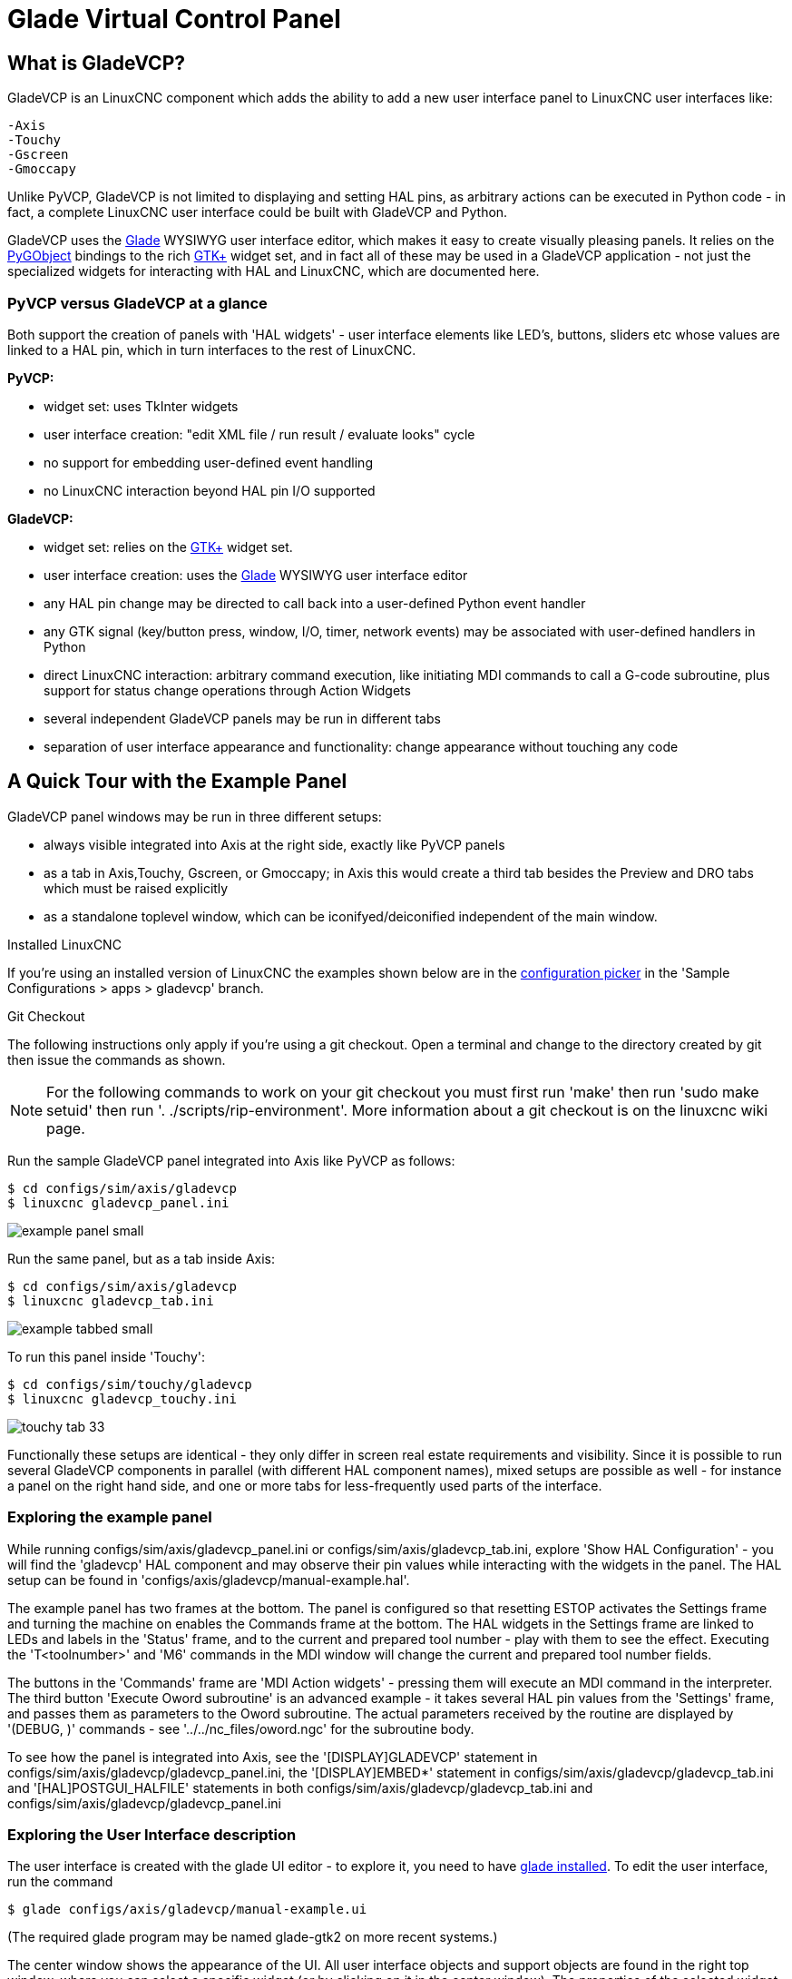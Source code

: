 [[cha:glade-vcp]]

= Glade Virtual Control Panel

// TODO:
// - manual-example.ui layout - really bad
// - restructure faq/troubleshooting/notes section
// - check wiki vs docs
// - check other gladevcp docs branch against this

:ini: {basebackend@docbook:'':ini}
:hal: {basebackend@docbook:'':hal}
:ngc: {basebackend@docbook:'':ngc}
// begin a listing of ini/hal/ngc files like so:
//[source,{ini}]
//[source,{hal}]
//[source,{ngc}]

== What is GladeVCP?

GladeVCP is an LinuxCNC component which adds the ability to add a new user
interface panel to LinuxCNC user interfaces like:

    -Axis
    -Touchy
    -Gscreen
    -Gmoccapy

Unlike PyVCP, GladeVCP is not limited to displaying and setting HAL pins,
as arbitrary actions can be executed in Python code - in fact, a
complete LinuxCNC user interface could be built with GladeVCP and Python.

GladeVCP uses the http://glade.gnome.org/[Glade] WYSIWYG user
interface editor, which makes it easy to create visually pleasing
panels. It relies on the https://pygobject.readthedocs.io/en/latest/[PyGObject] bindings to the
rich http://www.gtk.org/[GTK+] widget set, and in fact all of these
may be used in a GladeVCP application - not just the specialized
widgets for interacting with HAL and LinuxCNC, which are documented here.


=== PyVCP versus GladeVCP at a glance

Both support the creation of panels with 'HAL widgets' - user
interface elements like LED's, buttons, sliders etc whose values are
linked to a HAL pin, which in turn interfaces to the rest of LinuxCNC.

*PyVCP:*

 - widget set: uses TkInter widgets
 - user interface creation: "edit XML file / run result / evaluate looks" cycle
 - no support for embedding user-defined event handling
 - no LinuxCNC interaction beyond HAL pin I/O supported

*GladeVCP:*

 - widget set: relies on the  http://www.gtk.org/[GTK+] widget set.
 - user interface creation: uses the  http://glade.gnome.org/[Glade] WYSIWYG user interface editor
 - any HAL pin change may be directed to call back into a user-defined Python event handler
 - any GTK signal (key/button press, window, I/O, timer, network events) may be associated with user-defined handlers in Python
 - direct LinuxCNC interaction: arbitrary command execution, like initiating MDI
commands to call a G-code subroutine, plus support for status change operations through Action Widgets
 - several independent GladeVCP panels may be run in different tabs
 - separation of user interface appearance and functionality: change appearance without touching any code

== A Quick Tour with the Example Panel

GladeVCP panel windows may be run in three different setups:

 - always visible integrated into Axis at the right side, exactly like PyVCP panels
 - as a tab in Axis,Touchy, Gscreen, or Gmoccapy; in Axis this would create a third
tab besides the Preview and DRO tabs which must be raised explicitly
 - as a standalone toplevel window, which can be iconifyed/deiconified independent of the main window.

.Installed LinuxCNC
If you're using an installed version of LinuxCNC the examples shown below are in
the <<cha:starting-linuxcnc,configuration picker>> in the 'Sample
Configurations > apps > gladevcp' branch.

.Git Checkout
The following instructions only apply if you're using a git checkout. Open a
terminal and change to the directory created by git then issue the commands
as shown.

[NOTE]
For the following commands to work on your git checkout you must first run
'make' then run 'sudo make setuid' then run '. ./scripts/rip-environment'.
More information about a git checkout is on the linuxcnc wiki page.

Run the sample GladeVCP panel integrated into Axis like PyVCP as follows:

----
$ cd configs/sim/axis/gladevcp
$ linuxcnc gladevcp_panel.ini
----

image::images/example-panel-small.png[]

Run the same panel, but as a tab inside Axis:

----
$ cd configs/sim/axis/gladevcp
$ linuxcnc gladevcp_tab.ini
----

image::images/example-tabbed-small.png[]

////
To run this panel as a standalone toplevel window besides Axis, just
start Axis in the background and start gladevcp as follows:

FIXME: I'm not sure how this is supposed to work with axis in one
directory and gladevcp in a different directory.

FIXME: there is a conflict for motion.N.spindle-speed-out since it is used by both
   axis.ini: sim_spindle_encoder.hal
   and
   manual-example.ui: manual-example.hal

commit cd36e2 Jan 5 2012 added sim_spindle_encoder.hal to axis.ini
probably after creation of manual-example.ui
----
$ cd configs/sim/axis
$ linuxcnc axis.ini &
$ cd gladevcp
$ gladevcp -c gladevcp -u ./hitcounter.py -H ./manual-example.hal ./manual-example.ui
----

image::images/example-float-small.png[]
////

To run this panel inside 'Touchy':

----
$ cd configs/sim/touchy/gladevcp
$ linuxcnc gladevcp_touchy.ini
----

image::images/touchy-tab-33.png[]


Functionally these setups are identical - they only differ in screen
real estate requirements and visibility. Since it is possible to run
several GladeVCP components in parallel (with different HAL component
names), mixed setups are possible as well - for instance a panel on
the right hand side, and one or more tabs for less-frequently used
parts of the interface.

=== Exploring the example panel

While running configs/sim/axis/gladevcp_panel.ini or configs/sim/axis/gladevcp_tab.ini,
explore 'Show HAL Configuration' - you will find the 'gladevcp' HAL component and may
observe their pin values while interacting with the widgets in the panel. The HAL setup can be
found in 'configs/axis/gladevcp/manual-example.hal'.

The example panel has two frames at the bottom. The panel is
configured so that resetting ESTOP activates the Settings frame and
turning the machine on  enables the Commands frame at the bottom. The HAL
widgets in the Settings frame are linked to LEDs and labels in the
'Status' frame, and to the current and prepared tool number - play
with them to see the effect. Executing the 'T<toolnumber>' and 'M6'
commands in the MDI window will change the current and prepared tool
number fields.

The buttons in the 'Commands' frame are 'MDI Action widgets' -
pressing them will execute an MDI command in the interpreter.  The
third button 'Execute Oword subroutine' is an advanced example - it
takes several HAL pin values from the 'Settings' frame, and passes
them as parameters to the Oword subroutine. The actual parameters
received by the routine are displayed by '(DEBUG, )' commands - see
'../../nc_files/oword.ngc' for the subroutine body.

To see how the panel is integrated into Axis, see the
'[DISPLAY]GLADEVCP' statement in configs/sim/axis/gladevcp/gladevcp_panel.ini, the
'[DISPLAY]EMBED*' statement in configs/sim/axis/gladevcp/gladevcp_tab.ini
and '[HAL]POSTGUI_HALFILE' statements in both configs/sim/axis/gladevcp/gladevcp_tab.ini
and configs/sim/axis/gladevcp/gladevcp_panel.ini

=== Exploring the User Interface description

The user interface is created with the glade UI editor - to explore
it, you need to have <<gladevcp:prerequisites, glade installed>>. To
edit the user interface, run the command

 $ glade configs/axis/gladevcp/manual-example.ui

(The required glade program may be named glade-gtk2 on more recent systems.)

The center window shows the appearance of the UI. All user
interface objects and support objects are found in the right top
window, where you can select a specific widget (or by clicking on it
in the center window). The properties of the selected widget are
displayed, and can be changed, in the right bottom window.

To see how MDI commands are passed from the MDI Action widgets,
explore the widgets listed under 'Actions' in the top right window,
and in the right bottom window, under the 'General' tab, the 'MDI
command' property.

=== Exploring the Python callback
See how a Python callback is integrated into the example:

 - in glade, see the +hits+ label widget (a plain GTK+ widget)
 - in the +button1+ widget, look at the 'Signals' tab, and find the signal 'pressed' associated with the handler 'on_button_press'
 - in hitcounter.py, see the method 'on_button_press' and see how it sets the label property in the 'hits' object

The is just touching upon the concept - the callback mechanism will be
handled in more detail in the
<<gladevcp:programming,GladeVCP Programming>> section.

== Creating and Integrating a Glade user interface

[[gladevcp:prerequisites]]

=== Prerequisite: Glade installation
To view or modify Glade UI files, you need glade 3.38.2 or later installed - it is not
needed just to run a GladeVCP panel. If the glade command is missing, install
it with the command:

 $ sudo apt install glade

 Glade contains an internal Python interpreter, and only python3 is supported.
 This is true for Debian Bullseye, Ubuntu 21 and Mint 21 or later.
 Older versions will not work, you will get a python error.

=== Running Glade to create a new user interface
This section just outlines the initial LinuxCNC-specific steps. For more
information and a tutorial on glade, see http://glade.gnome.org. Some
glade tips & tricks may also be found on
http://www.youtube.com[youtube].

Either modify an existing UI component by running +glade <file>.ui+
or start a new one by just running the +glade+ command from the shell.

- If LinuxCNC was not installed from a package, the LinuxCNC shell environment needs to be set up with
+. <linuxcncdir>/scripts/rip-environment+, otherwise glade won't find the LinuxCNC-specific widgets.
- When asked for unsaved Preferences, just accept the defaults and hit 'Close'.
- From 'Toplevel' (left pane), pick 'Window' (first icon) as top level window, which
by default will be named 'window1'. Do not change this name - GladeVCP relies on it.
- In the left tab, scroll down and expand  'HAL Python' and 'VCP Actions'.
- add a container like a HAL_Box or a HAL_Table from 'HAL Python' to the frame
- pick and place some elements like LED, button, etc. within a container

This will look like so:

image::images/glade-manual-small.png[]

Glade tends to write a lot of messages to the shell window, which
mostly can be ignored.  Select 'File→Save as', give it a name like
'myui.ui' and make sure it's saved as 'GtkBuilder' file (radio button
left bottom corner in Save dialog). GladeVCP will also process the
older 'libglade' format correctly but there is no point in using it. The
convention for GtkBuilder file extension is '.ui'.

=== Testing a panel
You're now ready to give it a try (while LinuxCNC, e.g. Axis is running) it with:

    gladevcp myui.ui

GladeVCP creates a HAL component named like the basename of the UI
file - 'myui' in this case - unless overridden by the +-c <component
name>+ option.  If running Axis, just try 'Show HAL configuration' and
inspect its pins.

You might wonder why widgets contained a 'HAL_Hbox' or 'HAL_Table' appear
greyed out (inactive). HAL containers have an associated HAL pin which
is off by default, which causes all contained widgets to render
inactive. A common use case would be to associate these container HAL
pins with +halui.machine.is-on+ or one of the +halui.mode.+ signals,
to assure some widgets appear active only in a certain state.

To just activate a container, execute the HAL command +setp gladevcp.<container-name> 1+.

=== Preparing the HAL command file
The suggested way of linking HAL pins in a GladeVCP panel is to
collect them in a separate file with extension +.hal+. This file is
passed via the +POSTGUI_HALFILE=+ option in the +HAL+ section of your
ini file.

CAUTION: Do not add the GladeVCP HAL command file to the Axis +[HAL]HALFILE=+ ini
section, this will not have the desired effect - see the following sections.

=== Integrating into Axis like PyVCP

Place the GladeVCP panel in the righthand side panel by specifying the
following in the ini file:

[source,{ini}]
----
[DISPLAY]
# add GladeVCP panel where PyVCP used to live:
GLADEVCP= -u ./hitcounter.py ./manual-example.ui

[HAL]
# HAL commands for GladeVCP components in a tab must be executed via POSTGUI_HALFILE
POSTGUI_HALFILE =  ./manual-example.hal

[RS274NGC]
# gladevcp Demo specific Oword subs live here
SUBROUTINE_PATH = ../../nc_files/gladevcp_lib
----
The default HAL component name of a GladeVCP application started with the GLADEVCP option is:  +gladevcp+.

The command line actually run by Axis in the above configuration is as follows:

 halcmd loadusr -Wn gladevcp gladevcp -c gladevcp -x {XID} -u ./hitcounter.py ./manual-example.ui

You may add arbitrary gladevcp options here, as long as they dont collide with
the above command line options.

It is possible to create a custom HAL component name by adding the +-c+ option:
[source,{ini}]
----
[DISPLAY]
# add GladeVCP panel where PyVCP used to live:
GLADEVCP= -c example -u ./hitcounter.py ./manual-example.ui
----
The command line actually run by Axis for the above is:

 halcmd loadusr -Wn example gladevcp -c example -x {XID} -u ./hitcounter.py ./manual-example.ui

[NOTE]
The file specifiers like ./hitcounter.py, ./manual-example.ui, etc. indicate that the files
are located in the same directory as the ini file.  You might have to copy them to you
directory (alternatively, specify a correct absolute or relative path to the file(s))

[NOTE]
The +[RS274NGC]SUBROUTINE_PATH=+ option is only set so the example
panel will find the Oword subroutine (oword.ngc) for the MDI Command widget. It
might not be needed in your setup.  The relative path specifier ../../nc_files/gladevcp_lib
is constructed to work with directories copied by the configuration picker and when
using a run-in-place setup.

[[gladevcp:embeding-tab]]

=== Embeding as a Tab

To do so, edit your .ini file and add to the DISPLAY and HAL sections of ini
file as follows:

[source,{ini}]
----
[DISPLAY]
# add GladeVCP panel as a tab next to Preview/DRO:
EMBED_TAB_NAME=GladeVCP demo
EMBED_TAB_COMMAND=halcmd loadusr -Wn gladevcp gladevcp -c gladevcp -x {XID} -u ./gladevcp/hitcounter.py ./gladevcp/manual-example.ui

[HAL]
# HAL commands for GladeVCP components in a tab must be executed via POSTGUI_HALFILE
POSTGUI_HALFILE =  ./gladevcp/manual-example.hal

[RS274NGC]
# gladevcp Demo specific Oword subs live here
SUBROUTINE_PATH = ../../nc_files/gladevcp_lib
----

Note the 'halcmd loadusr' way of starting the tab command - this
assures that 'POSTGUI_HALFILE' will only be run after the HAL
component is ready. In rare cases you might run a command here which
uses a tab but does not have an associated HAL component. Such a
command can be started without 'halcmd loadusr', and this signifies to
Axis that it does not have to wait for a HAL component since there is
none.

When changing the component name in the above example, note that the
names used in +-Wn <component>+ and +-c <component>+ must be
identical.

Try it out by running Axis - there should be a new tab called
'GladeVCP demo' near the DRO tab. Select that tab, you should see the
example panel nicely fit within Axis.

[NOTE]
Make sure the UI file is the last option passed to GladeVCP in
both the +GLADEVCP=+ and +EMBED_TAB_COMMAND=+ statements.

=== Integrating into Touchy
To do add a GladeVCP tab to 'Touchy', edit your .ini file as follows:

[source,{ini}]
----
[DISPLAY]
# add GladeVCP panel as a tab
EMBED_TAB_NAME=GladeVCP demo
EMBED_TAB_COMMAND=gladevcp -c gladevcp -x {XID} -u ./hitcounter.py -H ./gladevcp-touchy.hal  ./manual-example.ui

[RS274NGC]
# gladevcp Demo specific Oword subs live here
SUBROUTINE_PATH = ../../nc_files/gladevcp_lib
----

[NOTE]
The file specifiers like ./hitcounter.py, ./manual-example.ui, etc. indicate that the files
are located in the same directory as the ini file.  You might have to copy them to you
directory (alternatively, specify a correct absolute or relative path to the file(s))


Note the following differences to the Axis tab setup:

 - The HAL command file is slightly modified since 'Touchy' does not
 use the 'halui' components so its signals are not available and some
 shortcuts have been taken.

 - there is no 'POSTGUI_HALFILE=' ini option, but passing the HAL command file on the 'EMBED_TAB_COMMAND=' line is ok

 - the 'halcmd loaduser -Wn ...' incantation is not needed.

== GladeVCP command line options

See also 'man gladevcp' . These are the gladevcp command line options:

Usage: gladevcp [options] myfile.ui

Options:

-h, --help::
    show this help message and exit

-c NAME::
    Set component name to NAME. Default is base name of UI file

-d::
    Enable debug output

-g GEOMETRY::
     Set geometry WIDTHxHEIGHT+XOFFSET+YOFFSET. Values are in pixel units,
    XOFFSET/YOFFSET is referenced from top left of screen.
    Use -g WIDTHxHEIGHT for just setting size or -g +XOFFSET+YOFFSET for just
    position

-H FILE::
    execute hal statements from FILE with halcmd after the
    component is set up and ready

-m MAXIMUM::
    force panel window to maximize.  Together with the -g geometry option
    one can move the panel to a second monitor and force it to use all of the screen

-t THEME::
    set gtk theme. Default is system theme. Different panels can have different themes.
    An example theme can be found in the http://wiki.linuxcnc.org/cgi-bin/wiki.pl?GTK_Themes[EMC Wiki].

-x XID::
     Re-parent GladeVCP into an existing window XID instead of creating a
    new top level window

-u FILE::
    Use File's as additional user defined modules with handlers

-U USEROPT::
    pass USEROPTs to Python modules

== Understanding the gladeVCP startup process

The integration steps outlined above look a bit tricky, and they
are. It does therefore help to understand the startup process of
LinuxCNC and how this relates to gladeVCP.

The normal LinuxCNC startup process does the following:

- the realtime environment is started
- all HAL components are loaded
- the HAL components are linked together through the .hal cmd scripts
- task, iocontrol and eventually the user interface is started
- pre-gladeVCP the assumption was: by the time the UI starts, all of HAL is loaded, plumbed and ready to go

The introduction of gladeVCP brought the following issue:

- gladeVCP panels need to be embedded in a master GUI window setup, e.g. Axis, or Touchy, Gscreen, or Gmoccapy (embedded window or as an embedded tab)
- this requires the master GUI to run before the gladeVCP window can be hooked into the master GUI
- however gladeVCP is also a HAL component, and creates HAL pins of its own.
- as a consequence, all HAL plumbing involving gladeVCP HAL pins as source or destination must be run *after* the GUI has been set up

This is the purpose of the `POSTGUI_HALFILE`. This ini option is
inspected by the GUIs. If a GUI detects this option, it runs the
corresponding HAl file after any embedded gladVCP panel is set
up. However, it does not check whether a gladeVCP panel is actually
used, in which case the HAL cmd file is just run normally. So if you
do NOT start gladeVCP through `GLADEVCP` or `EMBED_TAB` etc, but later
in a separate shell window or some other mechanism, a HAL
command file in `POSTGUI_HALFILE` will be executed too early. Assuming
gladeVCP pins are referenced herein, this will fail with an error
message indicating that the gladeVCP HAL component is not available.

So, in case you run gladeVCP from a separate shell window (i.e. not
started by the GUI in an embedded fashion):

- you cannot rely on the `POSTGUI_HALFILE` ini option causing the HAL
commands being run 'at the right point in time', so comment that out
in the ini file
- explicitly pass the HAL command file which refers to gladeVCP pins
to gladeVCP with the '-H <halcmd file>' option (see previous section).


== HAL Widget reference

GladeVcp includes a collection of Gtk widgets with attached HAL pins
called HAL Widgets, intended to control, display or otherwise interact
with the LinuxCNC HAL layer. They are intended to be used with the Glade
user interface editor. With proper installation, the HAL Widgets should
show up in Glade's 'HAL Python' widget group. Many HAL specific fields
in the Glade 'General' section have an associated mouse-over tool tip.

HAL signals come in two variants, bits and numbers. Bits are off/on
signals. Numbers can be "float", "s32" or "u32". For more information
on HAL data types see the <<sec:hal-data,HAL manual>>. The GladeVcp
widgets can either display the value of the signal with an indicator
widget, or modify the signal value with a control widget. Thus there
are four classes of GladeVcp widgets that you can connect to a HAL
signal. Another class of helper widgets allow you to organize and
label your panel.

 - Widgets for indicating "bit" signals: <<gladevcp:hal-led,HAL_LED>>
 - Widgets for controlling "bit" signals: <<gladevcp:hal-buttons,HAL_Button HAL_RadioButton HAL_CheckButton>>
 - Widgets for indicating "number" signals: <<gladevcp:hal-label,HAL_Label>>,
   <<gladevcp:hal-progressbar,HAL_ProgressBar>>,
   <<gladevcp:hal-bars,HAL_HBar and HAL_VBar>>, <<gladevcp:hal-meter,HAL_Meter>>
 - Widgets for controlling "number" signals: <<gladevcp:hal-spinbutton,HAL_SpinButton>>,
   <<gladevcp:hal-scales,HAL_HScale and HAL_VScale>>, <<gladevcp:jogwheel, Jog Wheel>>, <<gladevcp:speedcontrol, Speed Control>>
 - Sensitive control widgets: <<gladevcp:hal-table, State_Sensitive_Table HAL_Table and HAL_HBox>>
 - Tool Path preview: <<gladevcp:hal-gremlin,HAL_Gremlin>>
 - Widgets to show axis positions: <<gladevcp:dro_widget, DRO Widget>>,
   <<gladevcp:combi_dro, Combi DRO Widget>>
 - Widgets for file handling: <<gladevcp:iconview, IconView File Selection>>
 - Widgets for display/edit of all axes offsets: <<gladevcp:offsetpage, OffsetPage >>
 - Widgets for display/edit of all tool offsets: <<gladevcp:tooledit, Tooloffset editor >>
 - Widget for G-code display and edit: <<gladevcp:hal-sourceview, HAL_Sourceview >>
 - widget for MDI input and history display: <<gladevcp:mdi-history, MDI History >>

=== Widget and HAL pin naming

Most HAL widgets have a single associated HAL pin with the same HAL name
as the widget (glade: General→Name).

Exceptions to this rule currently are.

- 'HAL_Spinbutton' and 'HAL_ComboBox', which have two pins: a +<widgetname>-f+ (float) and a +<widgetname>-s+ (s32) pin
- 'HAL_ProgressBar', which has a +<widgetname>-value+ input pin, and a +<widgetname>-scale+ input pin.

===  Python attributes and methods of HAL Widgets

HAL widgets are instances of GtKWidgets and hence inherit the methods,
properties and signals of the applicable GtkWidget class. For
instance, to figure out which GtkWidget-related methods, properties
and signals a 'HAL_Button' has, lookup the description of
http://www.pygtk.org/docs/pygtk/class-gtkbutton.html[GtkButton] in the
http://www.pygtk.org/docs/pygtk[PyGtk Reference Manual].

An easy way to find out the inheritance relationship of a given HAL
widget is as follows: run glade, place the widget in a window, and
select it; then choose the 'Signals' tab in the 'Properties'
window. For example, selecting a 'HAL_LED' widget, this will show that
a 'HAL_LED' is derived from a  'GtkWidget', which in turn is derived
from a 'GtkObject', and eventually a 'GObject'.

HAL Widgets also have a few HAL-specific Python attributes:

hal_pin::
   the underlying HAL pin Python object in case the widget has a
   single pin type

hal_pin_s, hal_pin_f::
   the S32 and float pins of the 'HAL_Spinbutton' and
   'HAL_ComboBox' widgets - note these widgets do not have a
   'hal_pin' attribute!

hal_pin_scale::
  the float input pin of 'HAL_ProgressBar' widget representing
  the maximum absolute value of input.

The are several HAL-specific methods of HAL Widgets, but the only
relevant method is:

<halpin>.get()::
  Retrieve the value of the current HAL pin, where '<halpin>' is
  the applicable HAL pin name listed above.


=== Setting pin and widget values

As a general rule, if you need to set a HAL output widget's value from
Python code, do so by calling the underlying Gtk 'setter' (e.g.
+set_active()+, +set_value()+) - do not try to set the associated pin's
value by +halcomp[pinname] = value+ directly because the widget will not
take notice of the change!.

It might be tempting to 'set HAL widget input pins' programmatically.
Note this defeats the purpose of an input pin in the first place - it
should be linked to, and react to signals generated by other HAL
components. While there is currently no write protection on writing to
input pins in HAL Python, this doesn't make sense. You might use setp
pinname value in the associated halfile for testing though.

It is perfectly OK to set an output HAL pin's value with
+halcomp[pinname] = value+ provided this HAL pin is not associated with a
widget, that is, has been created by the
+hal_glib.GPin(halcomp.newpin(<name>,<type>,<direction>)+ method (see
<<gladevcp:programming,GladeVCP Programming>> for an example).

[[gladevcp:hal-pin-changed-signal]]

=== The hal-pin-changed signal

Event-driven programming means that the UI tells your code when "something
happens" - through a callback, like when a button was pressed. The
output HAL widgets (those which display a HAL pin's value) like LED,
Bar, VBar, Meter etc, support the 'hal-pin-changed' signal which may
cause a callback into your Python code when - well, a HAL pin changes
its value. This means there's no more need for permanent polling of HAL
pin changes in your code, the widgets do that in the background and let
you know.

Here is an example how to set a +hal-pin-changed+ signal for a HAL_LED
in the Glade UI editor:

image::images/hal-pin-change-66.png[]
The example in +configs/apps/gladevcp/complex+ shows how
this is handled in Python.

[[gladevcp:hal-buttons]]

=== Buttons

This group of widgets are derived from various Gtk buttons and consists
of HAL_Button, HAL_ToggleButton, HAL_RadioButton and CheckButton
widgets. All of them have a single output BIT pin named identical to
the widget. Buttons have no additional properties compared to their
base Gtk classes.

 - HAL_Button: instantaneous action, does not retain state. Important
   signal: +pressed+
 - HAL_ToggleButton, HAL_CheckButton: retains on/off state. Important
   signal: +toggled+
 - HAL_RadioButton: a one-of-many group. Important signal: +toggled+ (per
   button).
 - Important common methods: +set_active()+, +get_active()+
 - Important properties: +label+, +image+


// .Buttons
Check button:
image:images/checkbutton.png[]

Radio buttons:
image:images/radiobutton.png[]

Toggle button:
image:images/button.png[]

[TIP]
Defining radio button groups in Glade:
 +
- decide on default active button
 +
- in the other button's 'General→Group' select the default active
button's name in the 'Choose a Radio Button in this project' dialog.
 +
See +configs/apps/gladevcp/by-widget/+ for a GladeVCP applications
and UI file for working with radio buttons.

[[gladevcp:hal-scales]]

=== Scales

HAL_HScale and HAL_VScale are derived from the GtkHScale and GtkVScale +
respectively. +

<widgetname>::
   out FLOAT pin
<widgetname>-s::
   out S32 pin

To make a scale useful in Glade, add an 'Adjustment' +
(General→Adjustment→New or existing adjustment) and edit the +
adjustment object. It defines the default/min/max/increment +
values. Also, set adjustment 'Page size' and 'Page increment' to zero +
to avoid warnings. +

Example HAL_HScale:
image:images/hscale.png[]
.

[[gladevcp:hal-spinbutton]]

=== SpinButton

HAL SpinButton is derived from GtkSpinButton and holds two pins:

<widgetname>-f::
   out FLOAT pin
<widgetname>-s::
   out S32 pin

To be useful, Spinbuttons need an adjustment value like scales,
see above.

Example SpinButton:
image:images/spinbutton.png[]

=== Hal_Dial

The hal_dial widget simulates a jogwheel or adjustment dial. +
It can be operated with the mouse. You can just use the mouse wheel, while the mouse cursor is over the Hal_Dial widget, +
or you hold the left mouse button and move the cursor in circular direction to increase or degrease the counts. +
By double clicking the left or right button the scale factor can be increased or decreased. +

 * Counterclockwise   = reduce counts
 * Clockwise          = increase counts
 * Wheel up           = increase counts
 * Wheel down         = reduce counts
 * left Double Click  = x10 scale
 * Right Double Click = /10 scale

----
Hal_Dial exports it's count value as hal pins:

<widgetname>::
   out S32 pin
<widgetname>-scaled::
   out FLOAT pin
<widgetname>-delta-scaled::
   out FLOAT pin
----
It has the following properties:

cpr::
    Sets the Counts per Revolution, allowed values are in the range from 25 to 360 +
    default = 100
show_counts::
    Set this to False, if you want to hide the counts display in the middle of the widget. +
    default = True
label::
    Set the content of the label which may be shown over the counts value. +
    If the label given is longer than 15 Characters, it will be cut to 15 Characters. +
    default = blank
center_color::
    This allows one to change the color of the wheel. It uses a GDK color string. +
    default = #bdefbdefbdef (gray)
count_type_shown::
    There are three counts available 0) Raw CPR counts 1) Scaled counts 2) Delta scaled counts. +
    default = 1
 * count is based on the CPR selected - it will count positive and negative. It is available as a S32 pin. +
 * Scaled-count is CPR count times the scale - it can be positive and negative. +
    If you change the scale the output will immediately reflect the change. It is available as a FLOAT pin. +
 * Delta-scaled-count is cpr count CHANGE, times scale. +
    If you change the scale, only the counts after that change will be scaled and then added to the current value. +
    It is available as a FLOAT pin.
scale_adjustable::
    Set this to False if you want to disallow scale changes by double clicking the widget. +
    If this is false the scale factor will not show on the widget. +
    default = True
scale::
    Set this to scale the counts. +
    default = 1.0


Direct program control::

    There are ways to directly control the widget using Python.

    Using goobject to set the above listed properties:
        [widget name].set_property("cpr",int(value))
        [widget name].set_property("show_counts, True)
        [widget name].set_property("center_color",gtk.gdk.Color('#bdefbdefbdef'))
        [widget name].set_property('label', 'Test Dial 12345')
        [widget name].set_property('scale_adjustable', True)
        [widget name].set_property('scale', 10.5)
        [widget name].set_property('count_type_shown', 0)

    There are python methods:
        [widget name].get_value()
            Will return the counts value as a s32 integer
        [widget name].get_scaled_value()
            Will return the counts value as a float
        [widget name].get_delta_scaled_value()
            Will return the counts value as a float
        [widget name].set_label("string")
            Sets the label content with "string"

    There are two GObject signals emitted:
        count_changed
            emitted when the widget's count changes eg. from being wheel scrolled.
        scale_changed
            emitted when the widget's scale changes eg. from double clicking. +
        connect to these like so:
            [widget name].connect('count_changed', [count function name])
            [widget name].connect('scale_changed', [scale function name]) +
        The callback functions would use this pattern:
            def [count function name](widget, count,scale,delta_scale):
        This will return: the widget, the current count, scale and delta scale of that widget.


Example Hal_Dial:

image::images/Hal_Dial.png[]

[[gladevcp:jogwheel]]

=== Jog Wheel

The jogwheel widget simulates a real jogwheel. +
It can be operated with the mouse. You can just use the mouse wheel, while the mouse cursor is over the JogWheel widget, +
or you push the left mouse button and move the cursor in circular direction to increase or degrease the counts. +

 * Counterclockwise = reduce counts
 * Clockwise        = increase counts
 * Wheel up         = increase counts
 * Wheel down       = reduce counts

As moving the mouse the drag and drop way may be faster than the widget can update itself, you may loose counts turning to fast.
It is recommended to use the mouse wheel, and only for very rough movements the drag and drop way.

JogWheel exports it's count value as hal pin:

<widgetname>-s::
   out S32 pin


It has the following properties:

size::
    Sets the size in pixel of the widget, allowed values are in the range of 100 to 500
    default = 200
cpr::
    Sets the Counts per Revolution, allowed values are in the range from 25 to 100
    default = 40
show_counts::
    Set this to False, if you want to hide the counts display in the middle of the widget.
label::
    Set the content of the label which may be shown over the counts value. The purpose is to give the user an idea about the usage of that jogwheel. If the label given is longer than 12 Characters, it will be cut to 12 Characters.


Direct program control::

    There a couple ways to directly control the widget using Python.

    Using gobject to set the above listed properties:
        [widget name].set_property("size",int(value))
        [widget name].set_property("cpr",int(value))
        [widget name].set_property("show_counts, True)

    There are two python methods:
        [widget name].get_value()
        Will return the counts value as integer
        [widget name].set_label("string")
        Sets the label content with "string"

Example JogWheel:

image::images/JogWheel.png[]

[[gladevcp:speedcontrol]]

=== Speed Control

SpeedControl is a widget specially made to control an adjustment
with a touch screen. It is a replacement to the normal scale widget
which is difficult to slide on a touch screen.

The value is controlled with two button to increase or decrease the value.
The Increment will change as long a button is pressed. The value of each increment
as well as the time between two changes can be set using the widget properties.

SpeedControl offers some hal pin:

<widgetname>-value::
   out float pin
   The shown value of the widget

<widgetname>-scaled-value::
   out float pin
   The shown value divided by the scale value, this is very useful, if the
   velocity is shown in units / min, but linuxcnc expects it to be in units / second

<widgetname>-scale::
   in float pin
   The scale to apply
   Default is 60

<widgetname>-increase::
   in bit pin
   As long as the pin is true, the value will increase
   Very handy with connected momentary switch

<widgetname>-decrease::
   in bit pin
   As long as the pin is true, the value will decrease
   Very handy with connected momentary switch

It has the following properties:

height::
	integer
	The height of the widget in pixel
	allowed values are 24 to 96
	default is 36

value::
	float
	The  start value to set
	allowed values are in the range from 0.001 to 99999.0
	default is 10.0

min::
	float
	The min allowed value
	allowed values are 0.0 to 99999.0
	default is 0.0
        If you change this value, the increment will be reset to default, so it might be necessary to set afterwards a new increment.

max::
	float
	The max allowed value
	allowed values are 0.001 to 99999.0
	default is 100.0
        If you change this value, the increment will be reset to default, so it might be necessary to set afterwards a new increment.

increment::
        float
        sets the applied increment per mouse click
	allowed values are 0.001 to 99999.0 and -1
        default is -1 resulting in 100 increments from min to max

inc_speed::
	integer
	Sets the timer delay for the increment speed holding pressed the buttons
	allowed values are 20 to 300
	default is 100

unit::
	string
	Sets the unit to be shown in the bar after the value
	any string is allowed
	default is ""

color::
	Color
	Sets the color of the bar
	any hex color is allowed
	default is "#FF8116"

template::
	String
	Text template to display the value Python formatting is used
	Any allowed format
	default is "%.1f"

do_hide_button::
	Boolean
	Whether to show or hide the increment an decrement button
	True or False
	Default = False

Direct program control::

    There a couple ways to directly control the widget using Python.

    Using gobject to set the above listed properties:
        [widget name].set_property("do_hide_button",bool(value))
        [widget name].set_property("color","#FF00FF")
        [widget name].set_property("unit", "mm/min")
		etc.

    There are also python methods to modify the widget:
        [widget name].set_adjustment(gtk-adjustment)
        You can assign a existing adjustment to the control, that way it is easy to replace
        existing sliders without many code changes. Be aware, that after changing the adjustment
        you may need to set a new increment, as it will be reset to its default (100 steps from MIN to MAX)
        [widget name].get_value()
        Will return the counts value as float
        [widget name].set_value(float(value))
        Sets the widget to the commanded value
        [widget name].set_digits(int(value))
        Sets the digits of the value to be used
        [widget name].hide_button(bool(value))
        Hide or show the button

Example Speedcontrol:

image::images/SpeedControl.png[]


[[gladevcp:hal-label]]

=== Label

HAL_Label is a simple widget based on GtkLabel which represents a HAL
pin value in a user-defined format.

label_pin_type::
  The pin's HAL type  (0:S32, 1:float, 2:U32), see also the tooltip
  on 'General→HAL pin type '(note this is different from PyVCP which has
  three label widgets, one for each type).

text_template::
  Determines the text displayed - a Python
  format string to convert the pin value to text. Defaults to +%s+ (values
  are converted by the str() function) but may contain any legit as an
  argument to Pythons format() method. +
  Example: +Distance: %.03f+ will display the text and the pin value with
  3 fractional digits padded with zeros for a FLOAT pin.

[[gladevcp:hal-table]]

=== Containers

* HAL_HideTable
* HAL_Table State_Sensitive_Table
* HAL_HBox

These containers are meant to be used to sensitize (grey out) or hide their children. +
Insensitived children will not respond to input. +
HAL_HideTable has one HAL BIT input pin which controls if it's child widgets are hidden or not. +

<Panel_basename>.<widgetname>::

If the pin is low then child widgets are visible which is the default state.

HAL_Table and HAL_Hbox have one HAL BIT input pin which controls if their child widgets are sensitive or not. +
These widgets's pin name uses the convention: +

<Panel_basename>.<widgetname>::

If the pin is low then child widgets are inactive which is the default state.

State_Sensitive_table responds to the state to linuxcnc's interpreter. +
optionally selectable to respond to 'must-be-all-homed','must-be-on' and 'must-be-idle' +
You can combine them. It will always be insensitive at Estop. +
 +
* HAL_Hbox is depreceiated - use HAL_Table. +
If current panels use it it won't fail. You just won't find it in the GLADE editor anymore. +
Future versions of gladeVCP may remove this widget completely and then you will need to update the panel. +

[TIP]
If you find some part of your GladeVCP application is 'grayed
out' (insensitive), see whether a HAL_Table pin is unset or unconnected.

[[gladevcp:hal-led]]

=== LED

The hal_led simulates a real indicator LED. +
It has a single input BIT pin which controls it's state: ON or OFF. +
LEDs have several properties which control their look and feel: +

on_color::
   a String defining ON color of LED. May be any valid
   gdk.Color name. Not working on Ubuntu 8.04.
off_color::
   String defining OFF color of LED. May be any valid
   gdk.Color name or special value `dark`. `dark` means that OFF color
   will be set to 0.4 value of ON color. Not working on Ubuntu 8.04.
pick_color_on, pick_color_off::
   Colors for ON and OFF states may be
   represented as `#RRRRGGGGBBBB` strings. These are optional properties
   which have precedence over `on_color` and `off_color`.
led_size::
   LED radius (for square - half of LED's side)
led_shape::
   LED Shape. Valid values are 0 for round, 1 for oval and 2
   for square shapes.
led_blink_rate::
   if set and LED is ON then it's blinking. Blink
   period is equal to "led_blink_rate" specified in milliseconds.
create hal pin::
    select/deselect making of HAL pin to control LED. With no HAL pin created
    LED can be controlled with a python function.
As an input widget, LED also supports the +hal-pin-changed signal+. If
you want to get a notification in your code when the LED's HAL pin was
changed, then connect this signal to a handler, for example
+on_led_pin_changed+ and provide the handler as follows:

[source,python]
----------------------------------
def on_led_pin_changed(self,hal_led,data=None):
    print "on_led_pin_changed() - HAL pin value:",hal_led.hal_pin.get()
----------------------------------

This will be called at any edge of the signal and also during program
start up to report the current value.

Example LEDs:
image:images/leds.png[]

[[gladevcp:hal-progressbar]]

=== ProgressBar

[NOTE]
This widget might go away. Use the HAL_HBar and HAL_VBar widgets
instead.

The HAL_ProgressBar is derived from gtk.ProgressBar and has two float
HAL input pins:

<widgetname>::
  the current value to be displayed
<widgetname>-scale::
  the maximum absolute value of input

It has the following properties:

scale::
  value scale. set maximum absolute value of input. Same as
  setting the <widgetname>.scale pin. A float, range from
  -2^24 to +2^24.
green_limit::
      green zone limit lower limit
yellow_limit::
      yellow zone limit lower limit
red_limit::
      red zone limit lower limit
text_template::
      Text template to display the current value of the
      +<widgetname>+ pin. Python formatting may be used for dict
      +{"value":value}+

Example HAL_ProgressBar:
image:images/progressbar2.png[]

=== ComboBox

HAL_ComboBox is derived from gtk.ComboBox. It enables choice of a
value from a dropdown list.

It exports two HAL pins:

 <widgetname>-f::
      the current value, type FLOAT
 <widgetname>-s::
      the current value, type S32

It has the following property which can be set in Glade:

column::
   the column index, type S32, defaults to -1, range from -1..100 .

In default mode this widgets sets the pins to the index of the chosen
list entry. So if your widget has three labels, it may only assume
values 0,1 and 2.

In column mode (column > -1), the value reported is chosen from the
ListStore array as defined in Glade. So typically your widget
definition would have two columns in the ListStore , one with text
displayed in the dropdown, and an int or float value to use for that
choice.

There's an example in
+configs/apps/by-widget/combobox.{py,ui}+ which uses column
mode to pick a float value from the ListStore.

If you're confused like me about how to edit ComboBox ListStores and
CellRenderer, see http://www.youtube.com/watch?v=Z5_F-rW2cL8.

[[gladevcp:hal-bars]]

=== Bars

HAL Bar and VBar widgets for horizontal and vertical bars representing
float values. They have one input FLOAT hal pin. Both bars have the
following properties:

invert::
   Swap min and max direction. An inverted HBar grows from right
   to left, an inverted VBar from top to bottom.
min, max::
   Minimum and maximum value of desired range. It is not an
   error condition if the current value is outside this range.
show limits::
    Used to select/deselect the limits text on bar.
zero::
   Zero point of range. If it's inside of min/max range then the
   bar will grow from that value and not from the left (or right) side of
   the widget. Useful to represent values that may be both positive or
   negative.
force_width, force_height::
   Forced width or height of widget. If not
   set then size will be deduced from packing or from fixed widget size
   and bar will fill whole area.
text_template::
   Like in Label sets text format for min/max/current
   values. Can be used to turn off value display.
value::
    Sets the bar display to the value entered: used only for testing in
    GLADE editor. The value will be set from A HAL pin.
target value::
    Sets the target line to the value entered: used only for testing in
    GLADE editor. The value will can be set in a Python function
target_width::
    Width of the line that marks the target value.
bg_color::
   Background (inactive) color of bar.
target_color::
    Color of the the target line.
z0_color, z1_color, z2_color::
   Colors of different value zones.
   Defaults are `green`, `yellow` and `red`. For description of zones see
   `z*_border` properties.
z0_border, z1_border::
   Define up bounds of color zones. By default
   only one zone is enabled. If you want more then one zone set
   `z0_border` and `z1_border` to desired values so zone 0 will fill from
   0 to first border, zone 1 will fill from first to second border and
   zone 2 -- from last border to 1. Borders are set as fractions, values
   from 0 to 1.

Horizontal bar:
image:images/hal_hbar.png[]
Vertical bar:
image:images/vscale.png[]
.

[[gladevcp:hal-meter]]

=== Meter

HAL Meter is a widget similar to PyVCP meter - it represents a float value and has
one input FLOAT hal pin. HAL Meter has the following properties:

min, max::
   Minimum and maximum value of desired range. It is not an
   error condition if the current value is outside this range.
force_size::
   Forced diameter of widget. If not set then size will be
   deduced from packing or from fixed widget size and meter will fill all
   available space with respect to aspect ratio.
text_template::
   Like in Label sets text format for current value. Can
   be used to turn off value display.
label::
   Large label above center of meter.
sublabel::
   Small label below center of meter.
bg_color::
   Background color of meter.
z0_color, z1_color, z2_color::
   Colors of different value
   zones. Defaults are `green`, `yellow` and `red`. For description of
   zones see `z*_border` properties.
z0_border, z1_border::
   Define up bounds of color zones. By default only
   one zone is enabled. If you want more then one zone set `z0_border` and
   `z1_border` to desired values so zone 0 will fill from min to first
   border, zone 1 will fill from first to second border and zone 2 -- from
   last border to max. Borders are set as values in range min-max.

Example HAL Meters:
image:images/hal_meter.png[]

=== HAL_Graph

This widget is for plotting values over time.

[[gladevcp:hal-gremlin]]

=== Gremlin tool path preview for .ngc files

Gremlin is a plot preview widget similar to the Axis preview window.
It assumes a running LinuxCNC environment like Axis or Touchy. To connect to
it, inspects the INI_FILE_NAME environment variable. Gremlin displays
the current .ngc file - it does monitor for changes and reloads the ngc
file if the file name in Axis/Touchy changes. If you run it in a
GladeVCP application when LinuxCNC is not running, you might get a traceback
because the Gremlin widget can't find LinuxCNC status, like the current file
name.

Gremlin does not export any HAL pins. It has the following properties:

show tool speed::
    This displays the tool speed. Defaults true
show commanded::
    This selects the DRO to use commanded or actual values. Defaults true
use metric units::
    This selects the DRO to use metric or imperial units. Defaults true
show rapids::
    This tells the plotter to show the rapid moves. Defaults true
show DTG::
    This selects the DRO to display the distance-to-go value. Defaults true
show relative::
    This selects the DRO to show values relative to user system or machine
    coordinates. Defaults true
show live plot::
    This tells the plotter to draw or not. Defaults true
show limits::
    This tells the plotter to show the machine's limits. Defaults true
show lathe radius::
    This selects the DRO to display the X axis in radius or diameter, if in lathe
    mode (selectable in the INI file with LATHE = 1). Defaults false
show extents::
    This tells the plotter to show the extents. Defaults true
show tool::
    This tells the plotter to draw the tool. Defaults true
show program::
    TODO
use joints mode::
    Used in non trivialkins machines (eg robots). Defaults false
grid size::
    Sets the size of the grid. which is only visible in the X, Y and Z view.
    Defaults to 0
use default mouse controls::
    This disables the default mouse controls. This is most useful when using a
    touchscreen as the default controls do not work well. You can programically
    add controls using python and the handler file technique. Defaults to 'True'
view ::
   may be any of `x`, `y`, 'y2' , `z`, 'z2' , `p` (perspective) . Defaults to
   `z` view.
enable_dro ::
   boolean; whether to draw a DRO on the plot or not.
   Defaults to `True`
mouse_btn_mode ::
   integer; mouse button handling, leads to different functions of the button
   0 = default: left rotate, middle move,   right zoom
   1 =          left zoom,   middle move,   right rotate
   2 =          left move,   middle rotate, right zoom
   3 =          left zoom,   middle rotate, right move
   4 =          left move,   middle zoom,   right rotate
   5 =          left rotate, middle zoom,   right move
   6 =          left move,   middle zoom,   right zoom

   mode 6 is recommended for plasmas and lathes, as rotation is not needed for such machines

Direct program control::

    There a couple ways to directly control the widget using Python.

    Using goobject to set the above listed properties:
        [widget name].set_property('view','P')
        [widget name].set_property('metric_units',False)
        [widget name].set_property('use_default_controls',False)
        [widget name].set_property('enable_dro' False))
        [widget name].set_property('show_program', False)
        [widget name].set_property('show_limits', False)
        [widget name].set_property('show_extents_option', False)
        [widget name].set_property('show_live_plot', False)
        [widget name].set_property('show_tool', False)
        [widget name].set_property('show_lathe_radius',True)
        [widget name].set_property('show_dtg',True)
        [widget name].set_property('show_velocity',False)
        [widget name].set_property('mouse_btn_mode', 4)

    There are python methods:
        [widget name].show_offsets = True
        [widget name].grid_size =  .75
        [widget name].select_fire(event.x,event.y)
        [widget name].select_prime(event.x,event.y)
        [widget name].start_continuous_zoom(event.y)
        [widget name].set_mouse_start(0,0)
        [widget name].gremlin.zoom_in()
        [widget name].gremlin.zoom_out()
        [widget name].get_zoom_distance()
        [widget name].set_zoom_distance(dist)
        [widget name].clear_live_plotter()
        [widget name].rotate_view(x,y)
        [widget name].pan(x,y)

Hints::
    - If you set all the plotting options false but show_offsets true you get an
    offsets page instead of a graphics plot.

    - If you get the zoom distance before changing the view then reset the zoom
    distance, it's much more user friendly.

    - if you select an element in the preview, the selected element will be used
    as rotation center point

Example:
image:images/gremlin.png[]

[[gladevcp:hal-offset]]

=== HAL_Offset

The HAL_Offset widget is used to display the offset of a single axis.
It has the following properties:

Joint Number::
    Used to select which axis (technically which joint) is displayed.
    On a trivialkins machine (mill, lathe, router) axis vrs joint number are:

    0:X  1:Y  2:Z  3:A  4:B  5:C  6:U  7:V  8:W
Text template for metric units::
    You can use python formatting to display the position with different precision.
Text template for imperial units::
    You can use python formatting to display the position with different precision.
Reference Type::
    0:G5x 1:tool 2:G92 3:Rotation around Z

[[gladevcp:dro_widget]]

=== DRO widget

The DRO widget is used to display the current axis position.
It has the following properties:

Actual Position::
    select actual (feedback) position or commanded position.
Text template for metric units::
    You can use python formatting to display the position with different precision.
Text template for imperial units::
    You can use python formatting to display the position with different precision.
Reference Type::
    Absolute <<sec.machine-coordinate-system,(machine origin)>>, Relative
    (to current user coordinate origin - G5x)
    or Distance-to-go (relative to current user coordinate origin)
Joint Number::
    Used to select which axis (technically which joint) is displayed.
    On a trivialkins machine (mill, lathe, router) axis vrs joint number are:

    0:X  1:Y  2:Z  3:A  4:B  5:C  6:U  7:V  8:W

Display units::
    Used to toggle the display units between metric and imperial.

Hints::
    - If you want the display to be right justified, set the X align to 1.0

    - If you want different colors or size or text change the attributes in the
    glade editor (eg scale is a good way to change the size of the text)

    - The background of the widget is actually see through - so if you place if over
    an image the DRO numbers will show on top of it with no background. There is a
    special technique to do this. See the animated function diagrams below.

    - The DRO widget is a modified gtk label widget. As such much or what can be
    done to a gtk label can be done to DRO widget.

Direct program control::

    There a couple ways to directly control the widget using Python.

    Using goobject to set the above listed properties:
        [widget name].set_property("display_units_mm",True)
        [widget name].set_property("actual",True)
        [widget name].set_property("mm_text_template","%f")
        [widget name].set_property("imperial_text_template","%f")
        [widget name].set_property("Joint_number",3)
        [widget name].set_property("reference_type",3)

    There are two python methods:
        [widget name].set_dro_inch()
        [widget name].set_dro_metric()

[[gladevcp:combi_dro]]

=== Combi_DRO widget

The Combi_DRO widget is used to display the current , the relative axis position and the distance to go in one DRO. +
By clicking on the DRO the Order of the DRO will toggle around. +
In Relative Mode the actual coordinate system will be displayed.

It has the following properties:

joint_number::
    Used to select which axis (technically which joint) is displayed. +
    On a trivialkins machine (mill, lathe, router) axis vrs. joint number are: +
    '0:X  1:Y  2:Z  etc'

actual::
    select actual (feedback) or commanded position.

metric_units::
    Used to toggle the display units between metric and imperial.

auto_units::
    Units will toggle between metric and imperial according to the
    active G-code being G20 or G21 +
    default is TRUE

diameter::
    Whether to display position as diameter or radius, in diameter mode
    the DRO will display the joint value multiplied by 2

mm_text_template::
    You can use python formatting to display the position with different precision. +
    default is "%10.3f"

imperial_text_template::
    You can use python formatting to display the position with different precision. +
    default is "%9.4f"

homed_color::
    The foreground color of the DRO numbers if the joint is homed +
    default is green

unhomed_color::
    The foreground color of the DRO numbers if the joint is not homed +
    default is red

abs_color::
    the background color of the DRO, if main DRO shows absolute coordinates +
    default is blue

rel_color::
    the background color of the DRO, if main DRO shows relative coordinates +
    default is black

dtg_color::
    the background color of the DRO, if main DRO shows distance to go +
    default is yellow

font_size::
    The font size of the big numbers, the small ones will be 2.5 times smaller,
    the value must be an integer in the range of 8 to 96, +
    default is 25

toggle_readout::
    A left mouse click will toggle the DRO readout through the different modes ["Rel", "Abs", "DTG"]. +
    By unchecking the box you can disable that behavior. The toggling can still be done with [widget name].toggle_readout() +
    Value must be bool +
    default is TRUE

cycle_time::
    The time the DRO waits between two polls,
    the value must be an integer in the range of 100 to 1000, +
    default is 150, this setting should only be changed if you use more +
    than 5 DRO at the same time, i.e. on a 6 axis config, to avoid, that +
    the DRO slows down the main application too much.

Direct program control::
    Using gobject to set the above listed properties:

    [widget name].set_property(property, value)

There are several python methods to control the widget:

    [widget name].set_to_inch(state)
        sets the DRO to show imperial units
        state = boolean (True or False)

    [widget name].set_auto_units(state)
        if True the DRO will change units according to active G-code (G20 / G21)
        state = boolean (True or False)
        Default is True

    [widget name].set_to_diameter(state)
        if True the DRO will show the diameter not the radius, specially needed for lathes
        the DRO will display the axis value multiplied by 2
        state = boolean (True or False)
        Default is False

    [widget name].toggle_readout()
        toggles the order of the DRO in the widget

    [widget name].change_axisletter(letter)
        changes the automatically given axis letter
        very useful to change an lathe DRO from X to R or D
        letter = string

    [widget name].get_order()
        returns the order of the DRO in the widget mainly used to maintain them consistent
        the order will also be transmitted with the clicked signal
        returns a list containing the order

    [widget name].set_order(order)
        sets the order of the DRO, mainly used to maintain them consistent
        order = list object, must be one of
          ["Rel", "Abs", "DTG"]
          ["DTG", "Rel", "Abs"]
          ["Abs", "DTG", "Rel"]
        Default = ["Rel", "Abs", "DTG"]

    [widget name].get_position()
        returns the position of the DRO as a list of floats
        the order is independent of the order shown on the DRO
        and will be given as [Absolute , relative , DTG]
        Absolute = the machine coordinates, depends on the actual property
                 will give actual or commanded position
        Relative = will be the coordinates of the actual coordinate system
        DTG = the distance to go, will mostly be 0, as this function should not be used
            while the machine is moving, because of time delays

The widget will emit the following signals:

    clicked
        This signal is emitted, when the user has clicked on the Combi_DRO widget,
        it will send the following data:
        widget = widget object = The widget object that sends the signal
        joint_number = integer = The joint number of the DRO, where '0:X  1:Y  2:Z  etc'
        order = list object = the order of the DRO in that widget
                              the order may be used to set other Combi_DRO widgets to the same order with [widget name].set_order(order)

    units_changed
        This signal is emitted, if the DRO units are changed, it will send the following data:
        widget = widget object = The widget object that sends the signal
        metric_units = boolean = True if the DRO does display metric units, False in case of imperial display

    system_changed
        This signal is emitted, if the DRO units are changed, it will send the following data:
        widget = widget object = The widget object that sends the signal
        system = string = The actual coordinate system. Will be one of
                          G54 G55 G56 G57 G58 G59 G59.1 G59.2 G59.3
                          or Rel if non has been selected at all, what will only happen in Glade with no linuxcnc running

There are some information you can get through commands, which may be of interest for you:

    [widget name].system
        The actual system, as mentioned in the system_changed signal

    [widget name].homed
        True if the joint is homed

    [widget name].machine_units
        0 if Imperial, 1 if Metric

Example, Three Combi_DRO in a window +
X = Relative Mode +
Y = Absolute Mode +
Z = DTG Mode +

image::images/combi_dro.png[]

[[gladevcp:iconview]]

=== IconView (File Select)

This is touch screen friendly widget to select a file and to change directories.

The widget has the following properties:


icon_size::
    Sets the size of the displayed icon. +
    Allowed values are integers in the range from 12 to 96 +
    default is 48

start_dir::
    Sets the directory to start in when the widget is shown first time, +
    must be a string, containing a valid directory path, +
    default is "/"

jump_to_dir::
    Sets the directory "jump to" directory, which is selected by the corresponding
    button in the bottom button list, the 5th button counting from the left, +
    must be a string, containing a valid directory path, +
    default is "~"

filetypes::
    Sets the file filter for the objects to be shown +
    Must be a string containing a comma separated list of extensions to be shown +
    Default is "ngc,py"

sortorder::
    Sets the sorting order of the displayed icon
    must be an integer value from 0 to 3, where +
    0 = ASCENDING (sorted according to file names) +
    1 = DESCENDING (sorted according to file names) +
    2 = FOLDERFIRST (show the folders first, then the files) +
    3 = FILEFIRST (show the files first, then the folders), +
    Default = 2 = FOLDERFIRST



Direct program control::

Using goobject to set the above listed properties:

    [widget name].set_property(property,Value)

There are python methods to control the widget:

    [widget name].show_buttonbox(state)
        if False the bottom button box will be hidden, this is helpful in custom screens,
        with special buttons layouts to not alter the layout of the GUI, good example
        for that is gmoccapy
        state = boolean (True or False)
        Default is True

    [widget name].show_filelabel(state)
        if True the file label (between the IconView window and the bottom button box will be shown.
        Hiding this label may save place, but showing it is very useful for debugging reasons,
        state = boolean (True or False)
        Default is True

    [widget name].set_icon_size(iconsize)
        sets the icon size
        must be an integer in the range from 12 to 96
        Default = 48

    [widget name].set_directory(directory)
        Allows to set an directory to be shown
        directory = string (a valid file path)

    [widget name].set_filetypes(filetypes)
        sets the file filter to be used, only files with the given extensions will be shown
        filetypes = string containing a comma separated list of extensions
        Default = "ngc,py"

    [widget name].get_selected()
        Returns the path of the selected file, or None if an directory has been selected

    [widget name].refresh_filelist()
        Refreshes the filelist, needed if you add a file without changing the directory

If the button box has been hidden, you can reach the functions of this button
through it's clicked signals like so:

    [widget name].btn_home.emit("clicked")
    [widget name].btn_jump_to.emit("clicked")
    [widget name].btn_sel_prev.emit("clicked")
    [widget name].btn_sel_next.emit("clicked")
    [widget name].btn_get_selected.emit("clicked")
    [widget name].btn_dir_up.emit("clicked")
    [widget name].btn_exit.emit("clicked")

The widget will emit the following signals:

    selected
        This signal is emitted, when the user selects an icon, it will return a string containing a
        file path if a file has been selected, or None if an directory has been selected
    sensitive
        This signal is emitted, when the buttons change there state from sensitive to not sensitive or vice versa.
        This signal is useful to maintain surrounding GUI synchronized with the button of the widget. See gmoccapy as example.
        It will return the buttonname and the new state. Buttonname is one of "btn_home", "btn_dir_up", "btn_sel_prev",
        "btn_sel_next", "btn_jump_to" or "btn_select". State is a boolean and will be True or False.
    exit
        This signal is Emmit, when the exit button has been pressed to close the IconView
        mostly needed if the application is started as stand alone.


Example:

image::images/iconview.png[]

=== Calculator widget

This is a simple calculator widget, that can be used for numerical input. +
You can preset the display and retrieve the result or that preset value. +
It has the following properties:

Is editable::
    This allows the entry display to be typed into from a keyboard.
Set Font::
    This allows you to set the font of the display.

Direct program control::

    There a couple ways to directly control the widget using Python.

    Using goobject to set the above listed properties:
        [widget name].set_property("is_editable",True)
        [widget name].set_property("font","sans 25")

    There are python methods:
       [widget name].set_value(2.5)
            This presets the display and is recorded.
       [widget name].set_font("sans 25")
       [widget name].set_editable(True)
       [widget name].get_value()
            Returns the calculated value - a float.
       [widget name].set_editable(True)
       [widget name].get_preset_value()
            Returns the recorded value: a float.

[[gladevcp:tooledit]]

=== Tooleditor widget

This is a tooleditor widget for displaying and modifying a tool editor file. +
If in lathe mode, it will display wear offsets and tool offsets separately. +
Wear offsets are designated by tool number above 10000 (Fanuc style) +
Note linuxcnc requires remapping of tool calls to actually use wear offsets +
It checks the current file once a second to see if linuxcnc updated it. +
It has the following properties:

Hidden Columns::
    This will hide the given columns: The columns are designated (in order) as such: +
    s,t,p,x,y,z,a,b,c,u,v,w,d,i,j,q,; +
    You can hide any number of columns including the select and comments +
Direct program control::

    There a couple ways to directly control the widget using Python.

    using goobject to set the above listed properties:
        [widget name].set_properties('hide_columns','uvwijq')
            This would hide the uvwij and q columns and show all others.

    There are python methods:
        [widget name].set_visible("ijq",False)
            Would hide ij and Q columns and leave the rest as they were.
        [widget name].set_filename(path_to_file)
            Sets and loads the tool file.
        [widget name].reload(None)
            Reloads the current toolfile
        [widget name].set_font('sans 16,tab='1')
            Sets the (Pango) font on the Tab, column title, and tool data.
            The all_offsets, wear_offsets, tool_offsets can be set at the same time by
            adding 1,2 and/or 3 to the tab string. Default is all the tabs
            set.
        [widget name].set_title_font('sans 16,tab='1')
            Sets the (Pango) font on the column titles only.
            The all_offsets, wear_offsets, tool_offsets can be set at the same time by
            adding 1,2 and/or 3 to the tab string. Default is all the tabs
            set.
        [widget name].set_tab_font('sans 16,tab='1')
            Sets the (Pango) font on the tabs only.
            The all_offsets, wear_offsets, tool_offsets can be set at the same time by
            adding 1,2 and/or 3 to the tab string. Default is all the tabs
            set.
        [widget name].set_col_visible("abcUVW", False, tab='1')
            This would hide (False) the abcuvw columns on tab 1 (all_offsets)
        [widget name].set_lathe_display(value)
            hides or shows the wear and tool offset tabs used for lathes
        [widget name].get_toolinfo(toolnum)
            Returns the tool information array of the requested toolnumber
            or current tool if no tool number is specified
            returns None if tool not found in table or if there is no current tool
        [widget name].hide_buttonbox(self, True)
            'convenience' method to hide buttons
            you must call this after show_all()
        [widget name].get_selected_tool()
            return the user selected (highlighted) tool number
        [widget name].set_selected_tool(toolnumber)
            Selects (highlights) the requested tool

image::images/gtk-tooledit.png[]

[[gladevcp:offsetpage]]

=== Offsetpage

The Offsetpage widget is used to display/edit the offsets of all the axes. +
It has convenience buttons for zeroing G92 and Rotation-Around-Z offsets. +
It will only allow you to select the edit mode when the machine is on and idle. +
You can directly edit the offsets in the table at this time. Unselect the edit +
button to allow the OffsetPage to reflect changes.

It has the following properties:

Hidden Columns::
    A no-space list of columns to hide: The columns are designated (in order) as such: +
    xyzabcuvwt +
    You can hide any of the columns.
Hidden Rows::
    A no-space list of rows to hide: the rows are designated (in order) as such +
    0123456789abc +
    You can hide any of the rows.
Pango Font::
    Sets text font type and size
HighLight color::
    when editing this is the high light color
Active color::
    when OffsetPage detects an active user coordinate system it will use this +
    color for the text
Text template for metric units::
    You can use python formatting to display the position with different precision.
Text template for imperial units::
    You can use python formatting to display the position with different precision.

Direct program control::

    There a couple ways to directly control the widget using Python.

    Using goobject to set the above listed properties:
    [widget name].set_property("highlight_color",gdk.Color('blue'))
    [widget name].set_property("foreground_color",gdk.Color('black'))
    [widget name].set_property("hide_columns","xyzabcuvwt")
    [widget name].set_property("hide_rows","123456789abc")
    [widget name].set_property("font","sans 25")

    There are python methods to control the widget:
    [widget name].set_filename("../../../configs/sim/gscreen/gscreen_custom/sim.var")
    [widget name].set_col_visible("Yabuvw",False)
    [widget name].set_row_visible("456789abc",False)
    [widget name].set_to_mm()
    [widget name].set_to_inch()
    [widget name].hide_button_box(True)
    [widget name].set_font("sans 20")
    [widget name].set_highlight_color("violet")
    [widget name].set_foreground_color("yellow")
    [widget name].mark_active("G55")
        Allows you to directly set a row to highlight.
        (eg in case you wish to use your own navigation controls.
        See <<cha:gmoccapy,Gmoccapy Chapter>>
    [widget name].selection_mask = ("Tool","Rot","G5x")
        These rows are NOT selectable in edit mode.
    [widget name].set_names([['G54','Default'],["G55","Vice1"],['Rot','Rotational']])
        This allows you to set the text of the 'T' column of each/any row.
        This is a list of a list of offset-name/user-name pairs.
        The default text is the same as the offset name.
    [widget name].get_names()
        This returns a list of a list of row-keyword/user-name pairs.
        The user name column is editable, so saving this list is user friendly.
        see set_names above.

image::images/offsetpage.png[]

[[gladevcp:hal-sourceview]]

=== HAL_sourceview widget

This is for displaying and simple editing of G-code. +
It looks for .ngc highlight specs in ~/share/gtksourceview-2.0/language-specs/
The current running line will be highlighted. +
With external python glue code: +
    *It can search for text, undo and redo changes. +
    *It can be used for program line selection. +


Direct program control::

    There are python methods to control the widget:

    [widget name].redo()
        redo one level of changes.
    [widget name].undo()
        undo one level of changes
    [widget name].text_search(direction=True,mixed_case=True,text='G92')
        Searches forward (direction = True) or back, +
        Searches with mixed case (mixed_case = True) or exact match
    [widget name].set_line_number(linenumber)
        Sets the line to high light. Uses the sourceview line numbers.
    [widget name].get_line_number()
        returns the currently high lighted line.
    [widget name].line_up()
        Moves the High lighted line up one line
    [widget name].line_down()
        Moves the High lighted line down one line
    [widget name].load_file('filename')
        loads a file. Using None (not a filename string) will reload the same program.
    [widget name].get_filename()

image::images/hal_sourceview.png[]

[[gladevcp:mdi-history]]

=== MDI history

This is for displaying and entering MDI codes. +
It will automatically gray out when MDI is not available. +
Eg during Estop and program running.

font_size_tree::
    a integer value between 8 and 96+
    will modify the default font size of the treeview +
    to the selected value +
font_size_entry::
    a integer value between 8 and 96+
    will modify the default font size of the entry +
    to the selected value +
use_double_click::
    True or False, setting this to True will enable the mouse double click +
    feature and a double click on an entry will submit that command +
    It is not recommended to use this feature on real machines, as a double +
    click on a wrong entry may cause dangerous situations

Using goobject to set the above listed properties::

    Using goobject to set the listed properties:
    [widget name].set_property("font_size_tree", 10)
    [widget name].set_property("font_size_entry", 20)
    [widget name].set_property("use_double_click", False)

=== Animated function diagrams: HAL widgets in a bitmap

For some applications it might be desirable to have background image -
like a functional diagram - and position widgets at appropriate places
in that diagram. A good combination is setting a bitmap background
image, like from a .png file, making the gladevcp window fixed-size,
and use the glade Fixed widget to position widgets on this image.

The code for the below example can be found in +configs/apps/gladevcp/animated-backdrop+:

image:images/small-screenshot.png[]

== Action Widgets reference

GladeVcp includes a collection of "canned actions" called VCP Action
Widgets for the Glade user interface editor. Other than HAL widgets,
which interact with HAL pins, VCP Actions interact with LinuxCNC and the
G-code interpreter.

VCP Action Widgets are derived from the Gtk.Action widget. The Action
widget in a nutshell:

 - it is an object available in Glade
 - it has no visual appearance by itself
 -  it's purpose: associate a visible, sensitive UI component like menu,
   toolbutton, button with a command. See these widget's 'General→Related
   Action' property.
 -  the "canned action" will be executed when the associated UI component
   is triggered (button press, menu click..)
 -  it provides an easy way to execute commands without resorting to
   Python programming.

The appearance of VCP Actions in Glade is roughly as follows:

image::images/vcp-actions.png[]

Tooltip hovers provide a description.


=== VCP Action widgets

VCP Action widgets are one-shot type widgets. They implement a single action and
are for use in simple buttons, menu entries or radio/check groups.

=== VCP Action python

This widget is used to execute small arbitrary python code. +
The command string may use special keywords to access important functions.

 * 'GSTAT' for access to the Gstat library that is used for linuxcnc status
 * 'STAT' for access to linuxcnc's status via the linuxcnc python module
 * 'CMD' for access to linuxcnc's commands via the linuxcnc python module
 * 'EXT' for access to the handler file functions if available
 * 'linuxcnc' for access to the linuxcnc python module
 * 'self' for access to the widget instance

There are options to select when the widget will be active. +
There are options to set the mode before the command is executed. +
example command to just print a message to the terminal: +
[source,python]
----
print('action activated')
----

example command to set the machine to off state: +
[source,python]
----
CMD.state(linuxcnc.STATE_OFF)
----

example command to call a handler function that passes data: +
[source,python]
----
EXT.on_button_press(self, 100)
----
You can use a colon to separate multiple commands.
[source,python]
----
print('Set Machine Off');CMD.state(linuxcnc.STATE_OFF)
----

=== VCP ToggleAction widgets

These are bi-modal widgets. They implement two actions or use a second
(usually pressed) state to indicate that currently an action is
running. Toggle actions are aimed for use in ToggleButtons,
ToggleToolButtons or toggling menu items. A simplex example is the
ESTOP toggle button.

Currently the following widgets are available:

 - The ESTOP toggle sends ESTOP or ESTOP_RESET commands to LinuxCNC depending
   on it's state.
 - The ON/OFF toggle sends STATE_ON and STATE_OFF commands.
 - Pause/Resume sends AUTO_PAUSE or AUTO_RESUME commands.

The following toggle actions have only one associated command and use
the 'pressed' state to indicate that the requested operation is
running:

 - The Run toggle sends an AUTO_RUN command and waits in the pressed
   state until the interpreter is idle again.
 - The Stop toggle is inactive until the interpreter enters the active
   state (is running G-code) and then allows user to send AUTO_ABORT
   command.
 - The MDI toggle sends given MDI command and waits for its completion in
   'pressed' inactive state.

=== The Action_MDI Toggle and Action_MDI widgets

These widgets provide a means to execute arbitrary MDI commands. The
Action_MDI widget does not wait for command completion as the
Action_MDI Toggle does, which remains disabled until command complete.

=== A simple example: Execute MDI command on button press

+configs/apps/gladevcp/mdi-command-example/whoareyou.ui+ is a Glade UI file which conveys the basics:

Open it in Glade and study how it's done. Start Axis, and then start
this from a terminal window with `gladevcp whoareyou.ui`. See the
+hal_action_mdi1+ Action and it's +MDI command+ property - this just
executes +(MSG, "Hi, I'm an VCP_Action_MDI")+ so there should be a
message popup in Axis like so:

image::images/whoareyou.png[]

You'll notice that the button associated with the Action_MDI action is
grayed out if the machine is off, in E-Stop or the interpreter is running.
It will automatically become active when the machine is turned on and
out of E-Stop, and the program is idle.

=== Parameter passing with Action_MDI and ToggleAction_MDI widgets

Optionally, 'MDI command' strings may have parameters substituted
before they are passed to the interpreter. Parameters currently may be
names of HAL pins in the GladeVCP component. This is how it works:

 - assume you have a 'HAL SpinBox' named +speed+, and you want to pass it's
   current value as a parameter in an MDI command.
 - The HAL SpinBox will have a float-type HAL pin named speed-f (see
   HalWidgets description).
 - To substitute this value in the MDI command, insert the HAL pin name
   enclosed like so: `${pin-name}`
 - for the above HAL SpinBox, we could use `(MSG, "The speed is:
   ${speed-f}")` just to show what's happening.

The example UI file is +configs/apps/gladevcp/mdi-command-example/speed.ui+. Here's what you get when running it:


image::images/speed.png[]

=== An advanced example: Feeding parameters to an O-word subroutine

It's perfectly OK to call an O-word subroutine in an MDI command, and
pass HAL pin values as actual parameters. An example UI file
is in +configs/apps/gladevcp/mdi-command-example/owordsub.ui+.

Place +nc_files/gladevcp_lib/oword.ngc+ so Axis can find it, and run `gladevcp owordsub.ui` from
a terminal window. This looks like so:

image::images/oword.png[]

=== Preparing for an MDI Action, and cleaning up afterwards

The LinuxCNC G-Code interpreter has a single global set of variables, like
feed, spindle speed, relative/absolute mode and others. If you use G
code commands or O-word subs, some of these variables might get changed
by the command or subroutine - for example, a probing subroutine will
very likely set the feed value quite low. With no further precautions,
your previous feed setting will be overwritten by the probing
subroutine's value.

To deal with this surprising and undesirable side effect of a given
O-word subroutine or G-code statement executed with an LinuxCNC
ToggleAction_MDI, you might associate pre-MDI and post-MDI handlers
with a given LinuxCNC ToggleAction_MDI. These handlers are optional and
provide a way to save any state before executing the MDI Action, and to
restore it to previous values afterwards. The signal names are +mdi-command-start+
and +mdi-command-stop+; the handler names can be set in Glade like any
other handler.

Here's an example how a feed value might be saved and restored by such
handlers (note that LinuxCNC command and status channels are available as
+self.linuxcnc+ and +self.stat+ through the VCP_ActionBase class:

[source,python]
----------------------------------
    def on_mdi_command_start(self, action, userdata=None):
        action.stat.poll()
        self.start_feed = action.stat.settings[1]

    def on_mdi_command_stop(self, action, userdata=None):
        action.linuxcnc.mdi('F%.1f' % (self.start_feed))
        while action.linuxcnc.wait_complete() == -1:
            pass
----------------------------------

Only the Action_MDI Toggle widget supports these signals.

[NOTE]
In a later release of LinuxCNC, the new M-codes M70-M72 are available which
make it saving state before a subroutine call, and restoring state on return much easier.

=== Using the LinuxCNC Stat object to deal with status changes

Many actions depend on LinuxCNC status - is it in manual, MDI or auto mode?
is a program running, paused or idle? You cannot start an MDI command
while a G-code program is running, so this needs to be taken care of.
Many LinuxCNC actions take care of this themselves, and related buttons and
menu entries are deactivated when the operation is currently
impossible.

When using Python event handlers - which are at a lower level than
Actions - one needs to take care of dealing with status dependencies
oneself. For this purpose, there's the LinuxCNC Stat widget: to associate
LinuxCNC status changes with event handlers.

LinuxCNC Stat has no visible component - you just add it to your UI with
Glade. Once added, you can associate handlers with its following
signals:

* state-related:     emitted when E-Stop condition occurs, is reset, machine is turned on, or is turned off
  - +state-estop+
  - +state-estop-reset+
  - +state-on+,
  - +state-off+
* mode-related:    emitted when LinuxCNC enters that particular mode
  - +mode-manual+
  - +mode-mdi+
  - +mode-auto+
* interpreter-related:  emitted when the G-code interpreter changes into that mode
  - +interp-run+
  - +interp-idle+
  - +interp-paused+
  - +interp-reading+
  - +interp-waiting+
  - +file-loaded+
  - +line-changed+
* homing-related: emitted when linuxcnc is homed or not
  - +all-homed+
  - +not-all-homed+

[[gladevcp:programming]]

== GladeVCP Programming

=== User Defined Actions

Most widget sets, and their associated user interface editors, support
the concept of callbacks - functions in user-written code which are
executed when 'something happens' in the UI - events like mouse clicks,
characters typed, mouse movement, timer events, window hiding and
exposure and so forth.

HAL output widgets typically map input-type events like a button press
to a value change of the associated HAL pin by means of such a -
predefined - callback. Within PyVCP, this is really the only type of event
handling supported - doing something more complex, like executing MDI
commands to call a G-code subroutine, is not supported.

Within GladeVCP, HAL pin changes are just one type of the general
class of events (called signals) in GTK+. Most widgets may originate such
signals, and the Glade editor supports associating such a signal with a
Python method or function name.

If you decide to use user-defined actions, your job is to write a
Python module whose class methods - or in the simple case, just
functions - can be referred to in Glade as event handlers. GladeVCP
provides a way to import your module(s) at startup and will
automatically link your event handlers with the widget signals as set
in the Glade UI description.

=== An example: adding custom user callbacks in Python

This is just a minimal example to convey the idea - details are laid
out in the rest of this section.

GladeVCP can not only manipulate or display HAL pins, you can also
write regular event handlers in Python. This could be used, among
others, to execute MDI commands. Here's how you do it:

Write a Python module like so and save as e.g. handlers.py:

[source,python]
----------------------------------
nhits = 0
def on_button_press(gtkobj,data=None):
    global nhits
    nhits += 1
    gtkobj.set_label("hits: %d" % nhits)
----------------------------------

In Glade, define a button or HAL button, select the 'Signals' tab, and
in the GtkButton properties select the 'pressed' line. Enter
'on_button_press' there, and save the Glade file.

Then add the option '-u handlers.py' to the gladevcp command line. If
your event handlers are spread over several files, just add multiple
'-u <pyfilename>' options.

Now, pressing the button should change its label since it's set in the
callback function.

What the +-u+ flag does: all Python functions in this file are
collected and setup as potential callback handlers for your Gtk widgets
- they can be referenced from Glade 'Signals' tabs. The callback
handlers are called with the particular object instance as parameter,
like the GtkButton instance above, so you can apply any GtkButton
method from there.

Or do some more useful stuff, like calling an MDI command!

=== HAL value change events

HAL input widgets, like a LED, automatically associate their HAL pin state
(on/off) with the optical appearance of the widget (LED lit/dark).

Beyond this built-in functionality, one may associate a change
callback with any HAL pin, including those of predefined HAL
widgets. This fits nicely with the event-driven structure of a typical
widget application: every activity, be it mouse click, key, timer
expired, or the change of a HAL pin's value, generates a callback and
is handled by the same orthogonal mechanism.

For user-defined HAL pins not associated with a particular HAL widget,
the signal name is 'value-changed'. See the
<<gladevcp:adding-hal-pins,Adding HAL pins>> section below for
details.

HAL widgets come with a pre-defined signal called 'hal-pin-changed'. See the
<<gladevcp:hal-pin-changed-signal,Hal Widgets section>> for details.

=== Programming model

The overall approach is as follows:

 - design your UI with Glade, and set signal handlers where you want
   actions associated with a widget
 - write a Python module which contains callable objects (see 'handler
   models' below)
 - pass your module's path name to gladevcp with the '-u <module>' option
 - gladevcp imports the module, inspects it for signal handlers and
   connects them to the widget tree
 - the main event loop is run.

.The simple handler model

For simple tasks it's sufficient to define functions named after the
Glade signal handlers. These will be called when the corresponding
event happens in the widget tree. Here's a trivial example - it assumes
that the 'pressed' signal of a Gtk Button or HAL Button is linked to a
callback called 'on_button_press':

[source,python]
----------------------------------
nhits = 0
def on_button_press(gtkobj,data=None):
    global nhits
    nhits += 1
    gtkobj.set_label("hits: %d" % nhits)
----------------------------------

Add this function to a Python file and run as follows:

    gladevcp -u <myhandler>.py mygui.ui

Note communication between handlers has to go through global
variables, which does not scale well and is positively un-pythonic.
This is why we came up with the class-based handler model.

.The class-based handler model

The idea here is: handlers are linked to class methods. The underlying
class(es) are instantiated and inspected during GladeVCP startup and
linked to the widget tree as signal handlers. So the task now is to
write:

 -  one or more several class definition(s) with one or several methods,
   in one module or split over several modules,
 -  a function 'get_handlers' in each module which will return a list of
   class instances to GladeVCP - their method names will be linked to
   signal handlers

Here is a minimum user-defined handler example module:

[source,python]
----------------------------------
class MyCallbacks :
    def on_this_signal(self,obj,data=None):
        print "this_signal happened, obj=",obj

def get_handlers(halcomp,builder,useropts):
    return [MyCallbacks ()]
----------------------------------

Now, 'on_this_signal' will be available as signal handler to your
widget tree.

.GladeVCP-specific signals

For GladevCP panel which respond to HAL inputs it may be important that the handler
code can tell that the GladeVCP panel is currently active and displayed. For
example a panel inside the Touchy interface might well need to perform an action
when the switch connected to touchy.cycle-start is operated (in the same way
that the native tabs respond differently to the same button.)
To make this possible a signal is sent from the GUI (at the time of writing, only
Touchy) to the embedded tab. The signal is of type "Gladevcp" and the two messages
sent are "Visible" and "Hidden". (Note that the signals  have a fixed length of 20
characters so only the first characters should be used in any comparison, hence
the [:7] below.) A sample handler for these signals is:

[source, python]
----------------------------------
    # This catches our messages from another program
    def event(self,w,event):
        print event.message_type,event.data
        if event.message_type == 'Gladevcp':
            if event.data[:7] == 'Visible':
                self.active = True
            else:
                self.active = False

    # connect to client-events from the host GUI
    def on_map_event(self, widget, data=None):
        top = widget.get_toplevel()
        print "map event"
        top.connect('client-event', self.event)
----------------------------------


.The get_handlers protocol

If during module inspection GladeVCP finds a function `get_handlers`,
it calls it as follows:

    get_handlers(halcomp,builder,useropts)

the arguments are:

 - halcomp - refers to the HAL component under construction
 - builder - widget tree - result of reading the UI definition (either
   referring to a GtkBuilder or libglade-type object)
 - useropts - a list of strings collected from the gladevcp
   command line `-U <useropts>` option

GladeVCP then inspects the list of class instances and retrieves their
method names. Qualifying method names are connected to the widget tree
as signal handlers. Only method names which do not begin with an '_'
(underscore) are considered.

Note that regardless whether you're using the libglade or the new
GtkBuilder format for your Glade UI, widgets can always be referred to
as `builder.get_object(<widgetname>)`. Also, the complete list of
widgets is available as `builder.get_objects()` regardless of UI
format.

=== Initialization sequence

It is important to know in which state of affairs your `get_handlers()`
function is called so you know what is safe to do there and what not.
First, modules are imported and initialized in command line order.
After successful import, `get_handlers()` is called in the following
state:

 -  the widget tree is created, but not yet realized (no toplevel
   `window.show()` has been executed yet)
 -  the halcomp HAL component is set up and all HAL widget's pins have
   already been added to it
 -  it is safe to add more HAL pins because `halcomp.ready()` has not yet
   been called at this point, so you may add your own pins, for instance
   in the class `__init__()` method.

Once all modules have been imported and method names extracted, the
following steps happen:

 -  all qualifying method names will be connected to the widget tree with
   `connect_signals()/signal_autoconnect()` (depending on the type of UI
   imported - GtkBuilder vs the old libglade format).
 - the HAL component is finalized with halcomp.ready()
 -  if a window ID was passed as argument, the widget tree is re-parented
   to run in this window, and Glade's toplevel window1 is abandoned (see
   FAQ)
 -  if a HAL command file was passed with `-H halfile`, it is executed
   with halcmd
 - the Gtk main loop is run.

So when your handler class is initialized, all widgets are existent
but not yet realized (displayed on screen). And the HAL component isn't
ready as well, so its unsafe to access pins values in your `__init__()`
method.

If you want to have a callback to execute at program start after it is
safe to access HAL pins, then a connect a handler to the realize signal
of the top level window1 (which might be its only real purpose). At
this point GladeVCP is done with all setup tasks, the halfile has been
run, and GladeVCP is about to enter the Gtk main loop.

=== Multiple callbacks with the same name

Within a class, method names must be unique. However, it is OK to have
multiple class instances passed to GladeVCP by get_handlers() with
identically named methods. When the corresponding signal occurs, these
methods will be called in definition order - module by module, and
within a module, in the order class instances are returned by
`get_handlers()`.

=== The GladeVCP `-U <useropts>` flag

Instead of extending GladeVCP for any conceivable option which could
potentially be useful for a handler class, you may use the -U
<useroption> flag (repeatedly if you wish). This flag collects a list
of <useroption> strings. This list is passed to the get_handlers()
function (useropts argument). Your code is free to interpret these
strings as you see fit. An possible usage would be to pass them to the
Python exec function in your `get_handlers()` as follows:

[source,python]
----------------------------------
debug = 0
...
def get_handlers(halcomp,builder,useropts):
    ...
    global debug # assuming there's a global var
    for cmd in useropts:
        exec cmd in globals()
----------------------------------

This way you can pass arbitrary Python statements to your module
through the gladevcp -U option, for example:

    gladevcp -U debug=42 -U "print 'debug=%d' % debug" ...

This should set debug to 2 and confirm that your module actually did it.

=== Persistent variables in GladeVCP

A annoying aspect of GladeVCP in its earlier form and pyvcp is the
fact that you may change values and HAL pins through text entry,
sliders, spin boxes, toggle buttons etc, but their settings are not
saved and restored at the next run of LinuxCNC - they start at the default
value as set in the panel or widget definition.

GladeVCP has an easy-to-use mechanism to save and restore the state of
HAL widgets, and program variables (in fact any instance attribute of
type int, float, bool or string).

This mechanism uses the popular '.ini' file format to save and reload
persistent attributes.

.Persistence, program versions and the signature check

Imagine renaming, adding or deleting widgets in Glade:
an .ini file lying around from a previous program version, or an
entirely different user interface, would be not be able to restore the
state properly since variables and types might have changed.

GladeVCP detects this situation by a signature which depends on all
object names and types which are saved and to be restored. In the case
of signature mismatch, a new .ini file with default settings is
generated.

=== Using persistent variables

If you want any of Gtk widget state, HAL widgets output pin's values
and/or class attributes of your handler class to be retained across
invocations, proceed as follows:

 - import the +gladevcp.persistence+ module
 - decide which instance attributes, and their default values you want to
   have retained, if any
 - decide which widgets should have their state retained
 - describe these decisions in your handler class' +__init__()+ method
   through a nested dictionary as follows:

[source,python]
----------------------------------
def __init__(self, halcomp,builder,useropts):
    self.halcomp = halcomp
    self.builder = builder
    self.useropts = useropts
    self.defaults = {
        # the following names will be saved/restored as method attributes
        # the save/restore mechanism is strongly typed - the variables type will be derived from the type of the
        # initialization value. Currently supported types are: int, float, bool, string
        IniFile.vars : { 'nhits' : 0, 'a': 1.67, 'd': True ,'c' : "a string"},
        # to save/restore all widget's state which might remotely make sense, add this:
        IniFile.widgets : widget_defaults(builder.get_objects())
        # a sensible alternative might be to retain only all HAL output widgets' state:
        # IniFile.widgets: widget_defaults(select_widgets(self.builder.get_objects(), hal_only=True,output_only = True)),
    }
----------------------------------

Then associate an .ini file with this descriptor:

[source,python]
----------------------------------
self.ini_filename = __name__ + '.ini'
self.ini = IniFile(self.ini_filename,self.defaults,self.builder)
self.ini.restore_state(self)
----------------------------------

After `restore_state()`, self will have attributes set if as running the
following:

[source,python]
----------------------------------
self.nhits = 0
self.a = 1.67
self.d = True
self.c = "a string"
----------------------------------

Note that types are saved and preserved on restore. This example
assumes that the ini file didn't exist or had the default values from
self.defaults.

After this incantation, you can use the following IniFil methods:

ini.save_state(obj)::
   saves objs's attributes as per IniFil.vars
   dictionary and the widget state as described in IniFile.widgets in
   self.defaults
ini.create_default_ini()::
   create a .ini file with default values
ini.restore_state(obj)::
  restore HAL out pins and obj's attributes as
     saved/initialized to default as above

=== Saving the state on Gladvcp shutdown

To save the widget and/or variable state on exit, proceed as follows:

- select some interior widget (type is not important, for instance a
table).
- in the 'Signals' tab, select 'GtkObject'. It should show a 'destroy'
signal in the first column.
- add the handler name, e.g. 'on_destroy' to the second column.
- add a Python handler like below:

[source,python]
----------------------------------
import gtk
...
def on_destroy(self,obj,data=None):
    self.ini.save_state(self)
----------------------------------

This will save state and shutdown GladeVCP properly, regardless
whether the panel is embedded in Axis, or a standalone window.

CAUTION: Do not use +window1+ (the toplevel window) to connect a
+destroy+ event. Due to the way a GladeVCP panel interacts with Axis
if a panel is embedded within Axis, *window1 will not receive destroy
events properly*. However, since on shutdown all widgets are
destroyed, anyone will do. Recommended: use a second-level widget -
for instance, if you have a table container in your panel, use
that.

Next time you start the GladeVCP application, the widgets should come
up in the state when the application was closed.

CAUTION: The 'GtkWidget' line has a similarly sounding 'destroy-event' -
*dont use that to connect to the 'on_destroy' handler, it wont work* -
make sure you use the 'destroy' event from the 'GtkObject' line.

=== Saving state when Ctrl-C is pressed

By default, the reaction of GladeVCP to a Ctrl-C event is to just exit
- +without+ saving state. To make sure that this case is covered, add
a handler call +on_unix_signal+ which will be automatically be called
on Ctrl-C (actually on the SIGINT and SIGTERM signals). Example


[source,python]
----------------------------------
def on_unix_signal(self,signum,stack_frame):
    print "on_unix_signal(): signal %d received, saving state" % (signum)
    self.ini.save_state(self)
----------------------------------

=== Hand-editing .ini files

You can do that, but note that the values in self.defaults override
your edits if there is a syntax or type error in your edit. The error
is detected, a console message will hint about that happened, and the
bad inifile will be renamed to have the .BAD suffix. Subsequent bad ini
files overwrite earlier .BAD files.

[[gladevcp:adding-hal-pins]]

=== Adding HAL pins

If you need HAL pins which are not associated with a specific HAL
widget, add them as follows:

[source,python]
----------------------------------
import hal_glib
...
# in your handler class __init__():
self.example_trigger = hal_glib.GPin(halcomp.newpin('example-trigger', hal.HAL_BIT, hal.HAL_IN))
----------------------------------

To get a callback when this pin's value changes, associate a
+value-change+ callback with this pin, add:

[source,python]
----------------------------------
self.example_trigger.connect('value-changed', self._on_example_trigger_change)
----------------------------------

and define a callback method (or function, in this case leave out the
+self+ parameter):

[source,python]
----------------------------------
# note '_' - this method will not be visible to the widget tree
def _on_example_trigger_change(self,pin,userdata=None):
    print "pin value changed to:" % (pin.get())
----------------------------------

=== Adding timers

Since GladeVCP uses Gtk widgets which rely on the
http://www.pygtk.org/pygtk2reference/gobject-functions.html[GObject]
base class, the full glib functionally is available. Here is an
example for a timer callback:

[source,python]
----------------------------------
def _on_timer_tick(self,userdata=None):
    ...
    return True # to restart the timer; return False for on-shot
...
# demonstrate a slow background timer - granularity is one second
# for a faster timer (granularity 1 ms), use this:
# glib.timeout_add(100, self._on_timer_tick,userdata) # 10Hz
glib.timeout_add_seconds(1, self._on_timer_tick)
----------------------------------

=== Setting HAL widget properties programmatically

With glade, widget properties are typically set fixed while editing.
You can, however, set widget properties at runtime, for instance from
ini file values, which  would typically be done in the handler
initialization code. Setting properties from HAL pin values is
possible, too.

In the following example (assuming a HAL Meter widget called `meter`), the
meter's min value is set from an INI file parameter at startup, and the max value
is set via a HAL pin, which causes the widget's scale to readjust dynamically:

[source,python]
----------------------------------
import linuxcnc
import os
import hal
import hal_glib

class HandlerClass:

    def _on_max_value_change(self,hal_pin,data=None):
        self.meter.max = float(hal_pin.get())
        self.meter.queue_draw() # force a widget redraw

    def __init__(self, halcomp,builder,useropts):
  self.builder = builder

        # hal pin with change callback.
        # When the pin's value changes the callback is executed.
        self.max_value = hal_glib.GPin(halcomp.newpin('max-value',  hal.HAL_FLOAT, hal.HAL_IN))
        self.max_value.connect('value-changed', self._on_max_value_change)

  inifile = linuxcnc.ini(os.getenv("INI_FILE_NAME"))
  mmin = float(inifile.find("METER", "MIN") or 0.0)
        self.meter = self.builder.get_object('meter')
        self.meter.min = mmin


def get_handlers(halcomp,builder,useropts):
    return [HandlerClass(halcomp,builder,useropts)]
----------------------------------


=== Examples, and rolling your own GladeVCP application

Visit +linuxcnc_root_directory/configs/apps/gladevcp+ for running
examples and starters for your own projects.


== FAQ

[qanda]

I get an unexpected unmap event in my handler function right after startup. What's this?::

   This is a consequence of your Glade UI file
   having the window1 Visible property set to True, together with
   re-parenting the GladeVCP window into Axis or touchy. The GladeVCP
   widget tree is created, including a top level window, and then
   'reparented into Axis', leaving that toplevel window laying around
   orphaned. To avoid having this useless empty window hanging around, it
   is unmapped (made invisible), which is the cause of the unmap signal
   you get. Suggested fix: set window1.visible to False, and ignore an
   initial unmap event.

My GladeVCP program starts, but no window appears where I expect it to be?::

   The window Axis allocates for GladeVCP will obtain the 'natural
   size' of all its child widgets combined. It's the child widget's job to
   request a size (width and/or height). However, not all widgets do
   request a width greater than 0, for instance the Graph widget in its
   current form. If there's such a widget in your Glade file and it's the
   one which defines the layout you might want to set its width
   explicitly. Note that setting the window1 width and height properties
   in Glade does not make sense because this window will be orphaned
   during re-parenting and hence its geometry will have no impact on
   layout (see above). The general rule is: if you manually run a UI file
   with 'gladevcp <uifile>' and its window has reasonable geometry, it
   should come up in Axis properly as well.

I want a blinking LED, but it wont blink::

  I ticked the checkbutton to let it blink with 100 msec interval. It
  wont blink, and I get a startup warning: Warning: value "0" of type
  `gint' is invalid or out of range for property `led-blink-rate' of
  type `gint'?  This seems to be a glade bug. Just type over the blink
  rate field, and save again - this works for me.

My gladevcp panel in Axis doesn't save state when I close Axis, although I defined an on_destroy handler linked to the window destroy signal::
   Very likely this handler is linked to window1,
   which due to reparenting isn't usable for this purpose. Please link
   the on_destroy handler to the destroy signal of an interior
   window. For instance, I have a notebook inside window1, and linked
   on_destroy to the notebooks destroy signal, and that works fine. It
   doesn't work for window1.


I want to set the background color or text of a HAL_Label widget depending on its HAL pin value::


    See the example in configs/apps/gladevcp/colored-label.  Setting the
    background color of a GtkLabel widget (and HAL_Label is derived
    from GtkLabel) is a bit tricky. The GtkLabel widget has no window
    object of its own for performance reasons, and only window objects
    can have a background color. The solution is to enclose the Label
    in an EventBox container, which has a window but is otherwise
    invisible - see the coloredlabel.ui file.


I defined a `hal_spinbutton` widget in glade, and set a default `value` property in the corresponding adjustment. It comes up with zero?::


  this is due to a bug in the old   Gtk version distributed with Ubuntu
  8.04 and 10.04, and is likely to be the case for all widgets using
  adjustment. The workaround mentioned for instance in
  http://osdir.com/ml/gtk-app-devel-list/2010-04/msg00129.html does
  not reliably set the HAL pin value, it is better to set it
  explicitly in an `on_realize` signal handler during widget creation.
  See the example in `configs/apps/gladevcp/by-widget/spinbutton.{ui,py}`.


== Troubleshooting

 -  make sure you have the development version of LinuxCNC installed. You
   don't need the axisrc file any more, this was mentioned in the old
   GladeVcp wiki page.
 -  run GladeVCP or Axis from a terminal window. If you get Python errors,
   check whether there's still a +/usr/lib/python2.6/dist-packages/hal.so+
   file lying around besides the newer
   +/usr/lib/python2.6/dist-packages/_hal.so+ (note underscore); if yes,
   remove the +hal.so+ file. It has been superseded by hal.py in the same
   directory and  confuses the import mechanism.
 -  if you're using run-in-place, do a 'make clean' to remove any
   accidentally left over hal.so file, then 'make'.
 -  if you're using 'HAL_table' or 'HAL_HBox' widgets, be aware they have
   an HAL pin associated with it which is off by default. This pin
   controls whether these container's children are active or not.

== Implementation note: Key handling in Axis

We believe key handling works OK, but since it is new code, we're
telling about it you so you can watch out for problems; please let us
know of errors or odd behavior. This is the story:

Axis uses the TkInter widget set. GladeVCP applications use Gtk
widgets and run in a separate process context. They are hooked into
Axis with the Xembed protocol. This allows a child application like
GladeVCP to properly fit in a parent's window, and - in theory - have
integrated event handling.

However, this assumes that both parent and child application properly
support the Xembed protocol, which Gtk does, but TkInter doesn't. A
consequence of this is that certain keys would not be forwarded from a
GladeVCP panel to Axis properly under all circumstances. One of these
situations was the case when an Entry, or SpinButton widget had focus:
in this case, for instance an Escape key would not have been forwarded
to Axis and cause an abort as it should, with potentially disastrous
consequences.

Therefore, key events in GladeVCP are explicitly handled, and
selectively forwarded to Axis, to assure that such situations cannot
arise. For details, see the `keyboard_forward()` function in
`lib/python/gladevcp/xembed.py`.

== Adding Custom Widgets

The LinuxCNC Wiki has information on adding custom widgets to GladeVCP.
link:http://wiki.linuxcnc.org/cgi-bin/wiki.pl?GladeVCP_Custom_Widgets[GladeVCP Custom Widgets]

== Auxiliary Gladevcp Applications

Support is provided for independently installed gladevcp applications
that conform to system directory placements as defined by the
LINUXCNC_AUX_GLADEVCP and LINUXCNC_AUX_EXAMPLES items reported by
the script linuxcnc_var:

====
  $ linuxcnc_var LINUXCNC_AUX_GLADEVCP
  /usr/share/linuxcnc/aux_gladevcp
  $ linuxcnc_var LINUXCNC_AUX_EXAMPLES
  /usr/share/linuxcnc/aux_examples
====

The system directory defined by LINUXCNC_AUX_GLADEVCP
(/usr/share/linuxcnc/aux_gladevcp) specifies the location for
a gladevcp-compatible python file(s) and related subdirectories.
The python file is imported at gladevcp startup and made
available to subsequent gladevcp applications including
embedded usage in supporting guis.

The system directory defined by LINUXCNC_AUX_EXAMPLES
(/usr/share/linuxcnc/aux_examples) specifies the location
of example configuration subdirectories used for auxiliary
applications.  See the getting-started/running-linuxcnc
section for 'Adding Configuration Selection Items'.

For testing, a runtime specification of auxiliary applications
may be specified using the exported environmental variable:
GLADEVCP_EXTRAS.  This variable should be a path list of one or
more configuration directories separated by a (:). Typically,
this variable would be set in a shell starting linuxcnc or in
a user’s ~/.profile startup script. Example:

====
  export GLADEVCP_EXTRAS=~/mygladevcp:/opt/othergladevcp
====

Files found in directories specified with the environmental
variable GLADEVCP_EXTRAS supersede identically-named files within
subdirectories of the system directory specified by
LINUXNC_AUX_GLADEVCP (e.g., /usr/share/linuxcnc/aux_gladevcp).
This provision allows a developer to test an application
by exporting GLADEVCP_EXTRAS to specify a private application
directory without removing a system-installed application directory.
Messages inidicating rejected duplicates are printed to
stdout.

[NOTE]

Support for auxiliary gladevcp applications requires a python
module named 'importlib'.  This module may not be available in
older installations like Ubuntu-Lucid.
